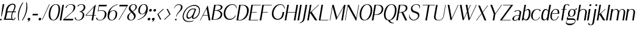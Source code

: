 SplineFontDB: 3.0
FontName: LoyalSansObliquev1.2
FullName: Loyal Sans Oblique
FamilyName: Loyal Sans
Weight: Regular
Copyright: Copyright (c) 2024, Emmet Blanchette
UComments: "2023-12-11: Created with FontForge (http://fontforge.org)"
Version: 001.200
ItalicAngle: 0
UnderlinePosition: -100
UnderlineWidth: 50
Ascent: 800
Descent: 200
InvalidEm: 0
LayerCount: 2
Layer: 0 0 "Back" 1
Layer: 1 0 "Fore" 0
XUID: [1021 65 -877688889 9584006]
FSType: 0
OS2Version: 0
OS2_WeightWidthSlopeOnly: 0
OS2_UseTypoMetrics: 1
CreationTime: 1702354516
ModificationTime: 1714174468
PfmFamily: 33
TTFWeight: 400
TTFWidth: 5
LineGap: 90
VLineGap: 0
OS2TypoAscent: 0
OS2TypoAOffset: 1
OS2TypoDescent: 0
OS2TypoDOffset: 1
OS2TypoLinegap: 90
OS2WinAscent: 0
OS2WinAOffset: 1
OS2WinDescent: 0
OS2WinDOffset: 1
HheadAscent: 0
HheadAOffset: 1
HheadDescent: 0
HheadDOffset: 1
OS2Vendor: 'PfEd'
Lookup: 4 0 1 "'liga' Standard Ligatures in Latin lookup 0" { "'liga' Standard Ligatures in Latin lookup 0-1"  } ['liga' ('DFLT' <'dflt' > 'latn' <'dflt' > ) ]
Lookup: 258 0 0 "'kern' Horizontal Kerning in Latin lookup 0" { "'kern' Horizontal Kerning in Latin lookup 0-1" [75,15,1] } ['kern' ('DFLT' <'dflt' > 'latn' <'dflt' > ) ]
MarkAttachClasses: 1
DEI: 91125
LangName: 1033 "" "" "" "" "" "" "" "" "" "" "" "" "" "Copyright (c) 2023, Emmet Blanchette (<URL|email>),+AAoA-with Reserved Font Name Loyal.+AAoACgAA-This Font Software is licensed under the SIL Open Font License, Version 1.1.+AAoA-This license is copied below, and is also available with a FAQ at:+AAoA-http://scripts.sil.org/OFL+AAoACgAK------------------------------------------------------------+AAoA-SIL OPEN FONT LICENSE Version 1.1 - 26 February 2007+AAoA------------------------------------------------------------+AAoACgAA-PREAMBLE+AAoA-The goals of the Open Font License (OFL) are to stimulate worldwide+AAoA-development of collaborative font projects, to support the font creation+AAoA-efforts of academic and linguistic communities, and to provide a free and+AAoA-open framework in which fonts may be shared and improved in partnership+AAoA-with others.+AAoACgAA-The OFL allows the licensed fonts to be used, studied, modified and+AAoA-redistributed freely as long as they are not sold by themselves. The+AAoA-fonts, including any derivative works, can be bundled, embedded, +AAoA-redistributed and/or sold with any software provided that any reserved+AAoA-names are not used by derivative works. The fonts and derivatives,+AAoA-however, cannot be released under any other type of license. The+AAoA-requirement for fonts to remain under this license does not apply+AAoA-to any document created using the fonts or their derivatives.+AAoACgAA-DEFINITIONS+AAoAIgAA-Font Software+ACIA refers to the set of files released by the Copyright+AAoA-Holder(s) under this license and clearly marked as such. This may+AAoA-include source files, build scripts and documentation.+AAoACgAi-Reserved Font Name+ACIA refers to any names specified as such after the+AAoA-copyright statement(s).+AAoACgAi-Original Version+ACIA refers to the collection of Font Software components as+AAoA-distributed by the Copyright Holder(s).+AAoACgAi-Modified Version+ACIA refers to any derivative made by adding to, deleting,+AAoA-or substituting -- in part or in whole -- any of the components of the+AAoA-Original Version, by changing formats or by porting the Font Software to a+AAoA-new environment.+AAoACgAi-Author+ACIA refers to any designer, engineer, programmer, technical+AAoA-writer or other person who contributed to the Font Software.+AAoACgAA-PERMISSION & CONDITIONS+AAoA-Permission is hereby granted, free of charge, to any person obtaining+AAoA-a copy of the Font Software, to use, study, copy, merge, embed, modify,+AAoA-redistribute, and sell modified and unmodified copies of the Font+AAoA-Software, subject to the following conditions:+AAoACgAA-1) Neither the Font Software nor any of its individual components,+AAoA-in Original or Modified Versions, may be sold by itself.+AAoACgAA-2) Original or Modified Versions of the Font Software may be bundled,+AAoA-redistributed and/or sold with any software, provided that each copy+AAoA-contains the above copyright notice and this license. These can be+AAoA-included either as stand-alone text files, human-readable headers or+AAoA-in the appropriate machine-readable metadata fields within text or+AAoA-binary files as long as those fields can be easily viewed by the user.+AAoACgAA-3) No Modified Version of the Font Software may use the Reserved Font+AAoA-Name(s) unless explicit written permission is granted by the corresponding+AAoA-Copyright Holder. This restriction only applies to the primary font name as+AAoA-presented to the users.+AAoACgAA-4) The name(s) of the Copyright Holder(s) or the Author(s) of the Font+AAoA-Software shall not be used to promote, endorse or advertise any+AAoA-Modified Version, except to acknowledge the contribution(s) of the+AAoA-Copyright Holder(s) and the Author(s) or with their explicit written+AAoA-permission.+AAoACgAA-5) The Font Software, modified or unmodified, in part or in whole,+AAoA-must be distributed entirely under this license, and must not be+AAoA-distributed under any other license. The requirement for fonts to+AAoA-remain under this license does not apply to any document created+AAoA-using the Font Software.+AAoACgAA-TERMINATION+AAoA-This license becomes null and void if any of the above conditions are+AAoA-not met.+AAoACgAA-DISCLAIMER+AAoA-THE FONT SOFTWARE IS PROVIDED +ACIA-AS IS+ACIA, WITHOUT WARRANTY OF ANY KIND,+AAoA-EXPRESS OR IMPLIED, INCLUDING BUT NOT LIMITED TO ANY WARRANTIES OF+AAoA-MERCHANTABILITY, FITNESS FOR A PARTICULAR PURPOSE AND NONINFRINGEMENT+AAoA-OF COPYRIGHT, PATENT, TRADEMARK, OR OTHER RIGHT. IN NO EVENT SHALL THE+AAoA-COPYRIGHT HOLDER BE LIABLE FOR ANY CLAIM, DAMAGES OR OTHER LIABILITY,+AAoA-INCLUDING ANY GENERAL, SPECIAL, INDIRECT, INCIDENTAL, OR CONSEQUENTIAL+AAoA-DAMAGES, WHETHER IN AN ACTION OF CONTRACT, TORT OR OTHERWISE, ARISING+AAoA-FROM, OUT OF THE USE OR INABILITY TO USE THE FONT SOFTWARE OR FROM+AAoA-OTHER DEALINGS IN THE FONT SOFTWARE." "http://scripts.sil.org/OFL"
Encoding: Custom
UnicodeInterp: none
NameList: AGL For New Fonts
DisplaySize: -96
AntiAlias: 1
FitToEm: 0
WidthSeparation: 150
WinInfo: 48 12 4
BeginPrivate: 0
EndPrivate
TeXData: 1 0 0 346030 173015 115343 441450 1048576 115343 783286 444596 497025 792723 393216 433062 380633 303038 157286 324010 404750 52429 2506097 1059062 262144
BeginChars: 89 89

StartChar: A
Encoding: 19 65 0
Width: 471
VWidth: 0
Flags: W
HStem: 0 21G<0 28.4171 357.322 430.24> 200.36 19.8398<133.978 320.888>
LayerCount: 2
Fore
SplineSet
133.977539062 220.200195312 m 1
 320.887695312 220.200195312 l 1
 274.747070312 481.870117188 l 2
 274.079101562 485.91015625 268.3828125 485.8203125 266.380859375 481.780273438 c 2
 133.977539062 220.200195312 l 1
324.4296875 616.75 m 2
 430.240234375 0 l 1
 360.959960938 0 l 1
 324.51953125 200.360351562 l 1
 123.979492188 200.360351562 l 1
 17.8203125 0 l 1
 0 0 l 1
 316.063476562 616.66015625 l 2
 318.051757812 620.620117188 323.748046875 620.709960938 324.4296875 616.75 c 2
EndSplineSet
EndChar

StartChar: B
Encoding: 20 66 1
Width: 454
VWidth: 0
Flags: W
HStem: 0.0400391 19.8604<67.959 182.527> 378.78 19.8701<134.743 236.376> 599.78 19.8994<170.208 307.956>
LayerCount: 2
Fore
SplineSet
170.217773438 599.780273438 m 1
 170.208007812 599.780273438 l 1
 134.743164062 398.650390625 l 1
 166.072265625 398.650390625 l 2
 268.0625 398.650390625 369.576171875 432.129882812 382.095703125 503.129882812 c 0
 395.905273438 581.450195312 288.377929688 599.780273438 236.827148438 599.780273438 c 2
 170.217773438 599.780273438 l 1
99.2880859375 19.900390625 m 0
 258.938476562 19.900390625 357.731445312 109.51953125 373.569335938 199.33984375 c 0
 390.04296875 292.76953125 305.088867188 378.780273438 162.568359375 378.780273438 c 0
 150.168945312 378.780273438 131.239257812 378.780273438 131.239257812 378.780273438 c 1
 67.958984375 19.900390625 l 1
 67.958984375 19.900390625 91.458984375 19.900390625 99.2880859375 19.900390625 c 0
251.30859375 389.549804688 m 1
 335.217773438 389.549804688 461.875976562 333.790039062 438.848632812 203.139648438 c 0
 432.611328125 167.76953125 418.928710938 116.990234375 372.807617188 75.080078125 c 0
 326.674804688 33.08984375 232.026367188 0.0400390625 95.796875 0.0400390625 c 2
 0.0068359375 0.0400390625 l 1
 109.266601562 619.6796875 l 1
 276.65625 619.6796875 l 2
 373.216796875 619.6796875 462.6171875 593.259765625 447.426757812 507.110351562 c 0
 431.098632812 414.509765625 315.337890625 389.549804688 251.30859375 389.549804688 c 1
EndSplineSet
EndChar

StartChar: C
Encoding: 21 67 2
Width: 575
VWidth: 0
Flags: W
HStem: 607.89 25.6299<333.942 479.788>
LayerCount: 2
Fore
SplineSet
55.0087890625 311.969726562 m 0
 90.3818359375 512.580078125 234.037109375 633.51953125 403.666992188 633.51953125 c 0
 516.796875 633.51953125 589.568359375 576.650390625 584.139648438 457.559570312 c 1
 584.139648438 457.559570312 574.900390625 455.919921875 570.89453125 455.150390625 c 0
 562.840820312 556.58984375 505.45703125 607.889648438 404.517578125 607.889648438 c 0
 263.086914062 607.889648438 144.915039062 455.3203125 120.275390625 315.580078125 c 0
 97.0615234375 183.9296875 155.861328125 81.6201171875 216.896484375 41.7802734375 c 0
 277.581054688 1.9404296875 418.747070312 17.33984375 484.760742188 106.23046875 c 0
 493.579101562 118.190429688 506.85546875 141.759765625 515.700195312 163.620117188 c 1
 539.709960938 163.620117188 l 1
 525.553710938 113.110351562 495.41796875 69.580078125 447.419921875 35.5 c 0
 315.626953125 -58.0302734375 163.120117188 -9.41015625 105.1328125 64.330078125 c 0
 58.1171875 124.129882812 37.3935546875 212.0703125 55.0087890625 311.969726562 c 0
EndSplineSet
EndChar

StartChar: D
Encoding: 22 68 3
Width: 508
VWidth: 0
Flags: W
HStem: 0 19.8604<67.9717 189.679> 599.78 19.8994<170.228 298.457>
LayerCount: 2
Fore
SplineSet
132.952148438 19.8603515625 m 2
 269.1015625 19.8603515625 397.7421875 171 423.368164062 316.280273438 c 0
 455.630859375 499.25 367.23828125 599.780273438 235.208007812 599.780273438 c 2
 170.227539062 599.780273438 l 1
 67.9716796875 19.8603515625 l 1
 132.952148438 19.8603515625 l 2
238.716796875 619.6796875 m 2
 467.046875 619.6796875 522.655273438 479.650390625 497.940429688 339.540039062 c 0
 476.041015625 215.33984375 423.376953125 130.48046875 356.40234375 76.6904296875 c 0
 289.411132812 22.8095703125 208.280273438 0 129.440429688 0 c 2
 0 0 l 1
 109.266601562 619.6796875 l 1
 238.716796875 619.6796875 l 2
EndSplineSet
EndChar

StartChar: E
Encoding: 23 69 4
Width: 449
VWidth: 0
Flags: W
HStem: 0 19.8799<67.9648 386.18> 321.89 19.8799<124.724 325.367> 599.8 19.8799<170.221 493.32>
LayerCount: 2
Fore
SplineSet
67.96484375 19.8798828125 m 1
 393.043945312 19.8798828125 l 1
 386.1796875 0 l 1
 0 0 l 1
 109.266601562 619.6796875 l 1
 495.446289062 619.6796875 l 1
 493.3203125 599.799804688 l 1
 170.220703125 599.799804688 l 1
 124.723632812 341.76953125 l 1
 328.873046875 341.76953125 l 1
 325.3671875 321.889648438 l 1
 121.217773438 321.889648438 l 1
 67.96484375 19.8798828125 l 1
EndSplineSet
EndChar

StartChar: F
Encoding: 24 70 5
Width: 446
VWidth: 0
Flags: W
HStem: 0 21G<0 67.9865> 321.89 19.8799<124.724 325.367> 599.8 19.8799<170.221 495.3>
LayerCount: 2
Fore
SplineSet
495.446289062 619.6796875 m 1
 495.299804688 599.799804688 l 1
 170.220703125 599.799804688 l 1
 124.723632812 341.76953125 l 1
 328.873046875 341.76953125 l 1
 325.3671875 321.889648438 l 1
 121.217773438 321.889648438 l 1
 64.4599609375 0 l 1
 0 0 l 1
 109.266601562 619.6796875 l 1
 495.446289062 619.6796875 l 1
EndSplineSet
Kerns2: 9 -73 "'kern' Horizontal Kerning in Latin lookup 0-1" 23 -14 "'kern' Horizontal Kerning in Latin lookup 0-1" 43 -110 "'kern' Horizontal Kerning in Latin lookup 0-1" 45 -100 "'kern' Horizontal Kerning in Latin lookup 0-1" 47 -104 "'kern' Horizontal Kerning in Latin lookup 0-1" 51 0 "'kern' Horizontal Kerning in Latin lookup 0-1" 52 -68 "'kern' Horizontal Kerning in Latin lookup 0-1" 57 -99 "'kern' Horizontal Kerning in Latin lookup 0-1" 63 -62 "'kern' Horizontal Kerning in Latin lookup 0-1"
EndChar

StartChar: G
Encoding: 25 71 6
Width: 573
VWidth: 0
Flags: W
HStem: 607.97 25.5498<331.071 465.908>
VStem: 561.394 13<446.12 475.825>
LayerCount: 2
Fore
SplineSet
561.393554688 444.139648438 m 1
 546.280273438 563.780273438 483.041015625 607.959960938 398.751953125 607.969726562 c 0
 243.87109375 607.969726562 141.563476562 423.490234375 121.005859375 306.900390625 c 0
 98.232421875 177.75 151.912109375 80.08984375 214.421875 39.8203125 c 0
 274.288085938 1.1796875 376.388671875 13.66015625 436.922851562 103.23046875 c 0
 458.08984375 134.459960938 469.873046875 181.26953125 474.515625 207.599609375 c 2
 492.310546875 308.009765625 l 1
 557.270507812 308.009765625 l 1
 539.475585938 207.599609375 l 2
 523.696289062 118.110351562 486.83203125 68.1201171875 440.568359375 33.6201171875 c 0
 380.752929688 -10.8701171875 309.293945312 -16.0302734375 282.444335938 -16.0302734375 c 0
 232.274414062 -16.0302734375 158.565429688 -2.6904296875 104.740234375 61.9296875 c 0
 57.1162109375 119.240234375 38.052734375 205.370117188 55.3330078125 303.370117188 c 0
 72.720703125 401.98046875 123.440429688 499.809570312 191.103515625 556.599609375 c 0
 277.126953125 628.700195312 349.307617188 633.51953125 403.59765625 633.51953125 c 0
 500.827148438 633.51953125 581.375 569.139648438 574.393554688 446.120117188 c 1
 574.393554688 446.120117188 566.795898438 445 561.393554688 444.139648438 c 1
EndSplineSet
EndChar

StartChar: H
Encoding: 26 72 7
Width: 517
VWidth: 0
Flags: W
HStem: 0 21G<0 67.9972 375.431 443.507> 318.45 19.8799<124.127 431.582> 599.68 20G<105.74 173.737 481.171 549.247>
LayerCount: 2
Fore
SplineSet
549.247070312 619.6796875 m 1
 439.98046875 0 l 1
 375.430664062 0 l 1
 431.58203125 318.450195312 l 1
 120.622070312 318.450195312 l 1
 64.470703125 0 l 1
 0 0 l 1
 109.266601562 619.6796875 l 1
 173.737304688 619.6796875 l 1
 124.126953125 338.330078125 l 1
 435.086914062 338.330078125 l 1
 484.697265625 619.6796875 l 1
 549.247070312 619.6796875 l 1
EndSplineSet
EndChar

StartChar: I
Encoding: 27 73 8
Width: 137
VWidth: 0
Flags: W
HStem: 0 21G<0 68.0764> 599.68 20G<105.74 173.816>
VStem: 0 173.816
LayerCount: 2
Fore
SplineSet
0 0 m 1
 109.266601562 619.6796875 l 1
 173.81640625 619.6796875 l 1
 64.5498046875 0 l 1
 0 0 l 1
EndSplineSet
EndChar

StartChar: J
Encoding: 28 74 9
Width: 267
VWidth: 0
Flags: W
HStem: -141.09 19.6299<-34.0479 -12.3398> 599.68 20G<204.74 272.816>
VStem: -34.0684 306.885
LayerCount: 2
Fore
SplineSet
-34.068359375 -141.08984375 m 1
 -34.0478515625 -121.459960938 l 1
 63.49609375 -90.080078125 96.96484375 -11.5400390625 107.208007812 46.5498046875 c 2
 208.266601562 619.6796875 l 1
 272.81640625 619.6796875 l 1
 180.86328125 98.1904296875 l 2
 174.670898438 63.0703125 168.051757812 33.8095703125 160.794921875 8.759765625 c 0
 139.926757812 -63.1904296875 74.10546875 -109.419921875 -34.068359375 -141.08984375 c 1
EndSplineSet
EndChar

StartChar: K
Encoding: 29 75 10
Width: 474
VWidth: 0
Flags: W
HStem: 0 21G<0 67.9865 312.532 411.909> 599.68 20G<105.74 173.727 438.503 487.956>
LayerCount: 2
Fore
SplineSet
180.50390625 344.26953125 m 1
 411.909179688 0 l 1
 326.359375 0 l 1
 117.682617188 301.83984375 l 1
 64.4599609375 0 l 1
 0 0 l 1
 109.266601562 619.6796875 l 1
 173.7265625 619.6796875 l 1
 119.913085938 314.490234375 l 1
 460.845703125 619.6796875 l 1
 487.956054688 619.6796875 l 1
 180.50390625 344.26953125 l 1
EndSplineSet
EndChar

StartChar: L
Encoding: 30 76 11
Width: 440
VWidth: 0
Flags: W
HStem: 0 19.8799<67.9648 386.18> 599.68 20G<105.74 173.727>
LayerCount: 2
Fore
SplineSet
393.043945312 19.8798828125 m 1
 386.1796875 0 l 1
 0 0 l 1
 109.266601562 619.6796875 l 1
 173.7265625 619.6796875 l 1
 67.96484375 19.8798828125 l 1
 393.043945312 19.8798828125 l 1
EndSplineSet
EndChar

StartChar: M
Encoding: 31 77 12
Width: 618
VWidth: 0
Flags: W
HStem: 0 21G<-0.480469 22.8361 472.45 540.523> 599.68 20G<105.26 167.118 583.311 646.267>
LayerCount: 2
Fore
SplineSet
622.861328125 487.400390625 m 1
 537 0 l 1
 472.450195312 0 l 1
 566.58203125 534.299804688 l 1
 262.610351562 12.650390625 l 1
 113.703125 535.330078125 l 1
 19.3095703125 0 l 1
 -0.48046875 0 l 1
 108.786132812 619.6796875 l 1
 161.456054688 619.6796875 l 1
 303.103515625 119.290039062 l 1
 594.9765625 619.6796875 l 1
 646.266601562 619.6796875 l 1
 622.861328125 487.400390625 l 1
EndSplineSet
EndChar

StartChar: N
Encoding: 32 78 13
Width: 550
VWidth: 0
Flags: W
HStem: 0 21G<-0.270508 23.0568> 599.68 20G<105.47 179.206 550.95 574.267>
LayerCount: 2
Fore
SplineSet
554.4765625 619.6796875 m 1
 574.266601562 619.6796875 l 1
 463.467773438 -8.6904296875 l 1
 443.84765625 -8.6904296875 l 1
 118.962890625 563.91015625 l 1
 19.5302734375 0 l 1
 -0.2705078125 0 l 1
 108.99609375 619.6796875 l 1
 167.866210938 619.6796875 l 1
 462.768554688 99.580078125 l 1
 554.4765625 619.6796875 l 1
EndSplineSet
EndChar

StartChar: O
Encoding: 33 79 14
Width: 550
VWidth: 0
Flags: W
HStem: -16.0596 21.0791<214.1 308.876> 613.15 20.3691<309.173 405.641>
LayerCount: 2
Fore
SplineSet
363.916992188 633.51953125 m 0
 537.747070312 633.51953125 588.330078125 491.530273438 556.239257812 309.58984375 c 0
 536.219726562 196.049804688 463.5078125 -16.0595703125 241.818359375 -16.0595703125 c 0
 60.568359375 -16.0595703125 31.2890625 161.91015625 57.3291015625 309.58984375 c 0
 79.33984375 434.419921875 163.537109375 633.51953125 363.916992188 633.51953125 c 0
122.56640625 306.91015625 m 0
 94.9482421875 150.280273438 138.235351562 5.01953125 263.724609375 5.01953125 c 0
 358.3046875 5.01953125 462.1328125 148.490234375 490.06640625 306.91015625 c 0
 518.850585938 470.150390625 478.905273438 613.150390625 358.115234375 613.150390625 c 0
 233.025390625 613.150390625 147.864257812 450.379882812 122.56640625 306.91015625 c 0
EndSplineSet
EndChar

StartChar: P
Encoding: 34 80 15
Width: 447
VWidth: 0
Flags: W
HStem: 0 21G<0 67.9865> 221.36 19.6992<106.995 232.682> 599.39 20.29<170.179 306.535>
LayerCount: 2
Fore
SplineSet
170.178710938 599.389648438 m 1
 106.995117188 241.059570312 l 1
 147.805664062 241.059570312 l 2
 325.185546875 241.059570312 387.958007812 342.129882812 401.748046875 420.33984375 c 0
 416.364257812 503.23046875 368.848632812 599.389648438 244.678710938 599.389648438 c 2
 170.178710938 599.389648438 l 1
463.216796875 504.780273438 m 0
 486.41015625 437.650390625 455.306640625 348.139648438 408.28515625 301.5703125 c 0
 330.91796875 224.969726562 268.052734375 221.360351562 135.512695312 221.360351562 c 2
 103.4921875 221.360351562 l 1
 64.4599609375 0 l 1
 0 0 l 1
 109.266601562 619.6796875 l 1
 242.666992188 619.6796875 l 2
 329.157226562 619.6796875 425.321289062 614.4296875 463.216796875 504.780273438 c 0
EndSplineSet
EndChar

StartChar: Q
Encoding: 35 81 16
Width: 557
VWidth: 0
Flags: W
HStem: -141.12 13.6904<433.044 451.646> -16.0498 20.3096<212.939 227.312> 613.17 20.3496<306.613 403.168>
LayerCount: 2
Fore
SplineSet
119.912109375 307.169921875 m 0
 92.267578125 150.389648438 135.470703125 4.259765625 261.0703125 4.259765625 c 0
 355.720703125 4.259765625 459.784179688 148.610351562 487.7421875 307.169921875 c 0
 516.55078125 470.549804688 476.48828125 613.169921875 355.587890625 613.169921875 c 0
 230.377929688 613.169921875 145.231445312 450.759765625 119.912109375 307.169921875 c 0
288.110351562 -12.8701171875 m 1
 317.451171875 -87.330078125 368.099609375 -105.4296875 457.0703125 -127.4296875 c 1
 454.8984375 -132.940429688 451.646484375 -141.120117188 451.646484375 -141.120117188 c 1
 338.9765625 -141.120117188 249.176757812 -117.870117188 224.83984375 -16.0498046875 c 1
 56.091796875 -7.7001953125 29.27734375 166.040039062 54.6279296875 309.809570312 c 0
 76.6669921875 434.799804688 160.806640625 633.51953125 361.426757812 633.51953125 c 0
 535.336914062 633.51953125 586.086914062 491.91015625 553.977539062 309.809570312 c 0
 535.506835938 205.059570312 471.454101562 13.75 288.110351562 -12.8701171875 c 1
EndSplineSet
EndChar

StartChar: R
Encoding: 36 82 17
Width: 504
VWidth: 0
Flags: W
HStem: 0 21G<0 67.9865 359.244 447.971> 312.41 18.0596<122.741 212.066> 599.34 20.3301<170.15 314.093>
LayerCount: 2
Fore
SplineSet
122.741210938 330.469726562 m 1
 163.62109375 330.469726562 l 2
 313.380859375 330.469726562 376.724609375 381.25 391.444335938 464.73046875 c 0
 406.05859375 547.610351562 351.110351562 599.33984375 244.6796875 599.33984375 c 2
 170.150390625 599.33984375 l 1
 122.741210938 330.469726562 l 1
289.888671875 322.740234375 m 1
 447.970703125 0 l 1
 369.310546875 0 l 1
 212.06640625 312.41015625 l 1
 182.138671875 310.610351562 119.258789062 310.780273438 119.258789062 310.780273438 c 1
 64.4599609375 0 l 1
 0 0 l 1
 109.264648438 619.669921875 l 1
 242.665039062 619.669921875 l 2
 329.165039062 619.669921875 437.135742188 622.849609375 457.41015625 519.66015625 c 0
 481.66796875 396.580078125 350.149414062 333.0703125 289.888671875 322.740234375 c 1
EndSplineSet
EndChar

StartChar: S
Encoding: 37 83 18
Width: 475
VWidth: 0
Flags: W
HStem: -16.0703 24.8799<164.632 277.378> 613.63 19.8896<264.795 380.362>
VStem: 33.5479 16.6074<141.655 217.093>
LayerCount: 2
Fore
SplineSet
445.997070312 159.629882812 m 0
 427.5390625 54.9501953125 319.036132812 -16.0703125 215.985351562 -16.0703125 c 0
 120.9453125 -16.0703125 61.5927734375 37.3896484375 33.5478515625 107.290039062 c 1
 31.451171875 166.690429688 38.2861328125 217.129882812 38.2861328125 217.129882812 c 1
 38.2861328125 217.129882812 46.4814453125 217.73046875 51.5478515625 218.16015625 c 1
 51.068359375 211.530273438 49.873046875 195 50.1552734375 185.879882812 c 0
 53.5869140625 88.169921875 139.623046875 8.8095703125 218.473632812 8.8095703125 c 0
 278.733398438 8.8095703125 379.328125 56.9296875 394.811523438 144.740234375 c 0
 408.745117188 223.759765625 356.473632812 258.799804688 252.966796875 286.950195312 c 0
 121.96484375 322.669921875 90.650390625 387.75 107.87890625 485.459960938 c 0
 122.1015625 566.120117188 215.676757812 633.51953125 325.526367188 633.51953125 c 0
 405.236328125 633.51953125 433.005859375 616.219726562 471.225585938 577.650390625 c 1
 480.123046875 540.719726562 466.345703125 467.459960938 466.345703125 467.459960938 c 1
 466.345703125 467.459960938 457.813476562 466.4296875 452.546875 465.8203125 c 1
 452.963867188 470.120117188 453.639648438 479.849609375 453.807617188 488.629882812 c 0
 456.13671875 597.450195312 364.728515625 613.629882812 326.508789062 613.629882812 c 0
 256.518554688 613.629882812 177.495117188 577.990234375 163.424804688 498.190429688 c 0
 151.888671875 432.76953125 180.684570312 378.360351562 278.08203125 350.73046875 c 0
 403.18359375 315.1796875 466.836914062 277.8203125 445.997070312 159.629882812 c 0
EndSplineSet
EndChar

StartChar: T
Encoding: 38 84 19
Width: 558
VWidth: 0
Flags: W
HStem: 0 21G<219.899 287.897> 599.89 19.79<109.267 325.676 390.146 609.956>
LayerCount: 2
Fore
SplineSet
613.446289062 619.6796875 m 5
 609.956054688 599.889648438 l 5
 390.146484375 599.889648438 l 5
 284.370117188 0 l 5
 219.899414062 0 l 5
 325.67578125 599.889648438 l 5
 105.776367188 599.889648438 l 5
 109.266601562 619.6796875 l 5
 613.446289062 619.6796875 l 5
EndSplineSet
Kerns2: 0 -127 "'kern' Horizontal Kerning in Latin lookup 0-1" 21 -5 "'kern' Horizontal Kerning in Latin lookup 0-1" 43 -116 "'kern' Horizontal Kerning in Latin lookup 0-1" 45 -128 "'kern' Horizontal Kerning in Latin lookup 0-1" 46 -130 "'kern' Horizontal Kerning in Latin lookup 0-1" 47 -121 "'kern' Horizontal Kerning in Latin lookup 0-1" 49 -93 "'kern' Horizontal Kerning in Latin lookup 0-1" 50 1 "'kern' Horizontal Kerning in Latin lookup 0-1" 51 6 "'kern' Horizontal Kerning in Latin lookup 0-1" 57 -127 "'kern' Horizontal Kerning in Latin lookup 0-1" 59 -149 "'kern' Horizontal Kerning in Latin lookup 0-1" 60 -81 "'kern' Horizontal Kerning in Latin lookup 0-1" 61 -112 "'kern' Horizontal Kerning in Latin lookup 0-1" 64 -115 "'kern' Horizontal Kerning in Latin lookup 0-1" 67 -107 "'kern' Horizontal Kerning in Latin lookup 0-1"
EndChar

StartChar: U
Encoding: 39 85 20
Width: 473
VWidth: 0
Flags: W
HStem: -16.0703 17.3799<162.105 276.222> 599.68 19.9902G<105.734 173.725 484.93 508.257>
LayerCount: 2
Fore
SplineSet
488.466796875 619.6796875 m 1
 508.256835938 619.6796875 l 1
 429.420898438 172.580078125 l 2
 407.522460938 48.3896484375 339.185546875 -16.0703125 201.135742188 -16.0703125 c 0
 81.24609375 -16.0703125 5.484375 31.6103515625 29.9453125 170.33984375 c 2
 109.264648438 619.669921875 l 1
 173.724609375 619.669921875 l 1
 94.0849609375 168.009765625 l 2
 71.7158203125 41.150390625 138.360351562 1.3095703125 215.30078125 1.3095703125 c 0
 285.959960938 1.3095703125 384.55078125 30.400390625 409.619140625 172.5703125 c 2
 488.45703125 619.6796875 l 1
 488.466796875 619.6796875 l 1
EndSplineSet
EndChar

StartChar: V
Encoding: 40 86 21
Width: 500
VWidth: 0
Flags: W
HStem: 599.68 20G<109.267 181.824 527.054 557.407>
LayerCount: 2
Fore
SplineSet
536.2265625 619.6796875 m 1
 557.407226562 619.6796875 l 1
 264.826171875 -16.0703125 l 1
 222.396484375 -16.0703125 l 1
 109.266601562 619.6796875 l 1
 178.296875 619.6796875 l 1
 277.69921875 55.9697265625 l 1
 536.2265625 619.6796875 l 1
EndSplineSet
EndChar

StartChar: W
Encoding: 41 87 22
Width: 747
VWidth: 0
Flags: W
HStem: 599.68 20G<109.267 181.9 347.657 423.166 525.387 555.847 766.221 796.477>
LayerCount: 2
Fore
SplineSet
775.396484375 619.6796875 m 1
 796.4765625 619.6796875 l 1
 503.90625 -16.0703125 l 1
 461.56640625 -16.0703125 l 1
 407.990234375 299.440429688 l 1
 264.842773438 -15.98046875 l 1
 222.413085938 -15.98046875 l 1
 109.266601562 619.6796875 l 1
 178.376953125 619.6796875 l 1
 277.6875 55.9599609375 l 1
 401.974609375 331.280273438 l 1
 347.657226562 619.6796875 l 1
 420.376953125 619.6796875 l 1
 448.201171875 420.190429688 l 1
 533.987304688 619.6796875 l 1
 555.846679688 619.6796875 l 1
 454.28125 388.259765625 l 1
 516.779296875 55.9697265625 l 1
 775.396484375 619.6796875 l 1
EndSplineSet
EndChar

StartChar: X
Encoding: 42 88 23
Width: 493
VWidth: 0
Flags: W
HStem: 0 21G<24.5205 63.4383 363.563 447.25> 599.68 19.8301G<109.236 192.923 478.755 517.627>
LayerCount: 2
Fore
SplineSet
493.796875 619.6796875 m 1
 517.626953125 619.6796875 l 1
 303.456054688 339.009765625 l 1
 447.25 0 l 1
 372.049804688 0 l 1
 255.103515625 275.58984375 l 1
 48.4404296875 0 l 1
 24.5205078125 0 l 1
 247.884765625 292.719726562 l 1
 109.236328125 619.509765625 l 1
 184.436523438 619.509765625 l 1
 295.9765625 356.650390625 l 1
 493.796875 619.6796875 l 1
EndSplineSet
EndChar

StartChar: Y
Encoding: 43 89 24
Width: 518
VWidth: 0
Flags: W
HStem: 0 21G<207.5 275.576> 599.68 20G<109.267 190.839 552.859 590.546>
LayerCount: 2
Fore
SplineSet
567.736328125 619.6796875 m 1
 590.545898438 619.6796875 l 1
 316.272460938 250.799804688 l 1
 272.049804688 0 l 1
 207.5 0 l 1
 251.267578125 248.219726562 l 1
 109.266601562 619.6796875 l 1
 183.196289062 619.6796875 l 1
 313.698242188 278.169921875 l 1
 567.736328125 619.6796875 l 1
EndSplineSet
EndChar

StartChar: Z
Encoding: 44 90 25
Width: 477
VWidth: 0
Flags: W
HStem: 0 19.7998<63.6514 417.34> 599.89 19.79<109.267 431.706>
LayerCount: 2
Fore
SplineSet
420.831054688 19.7998046875 m 1
 417.33984375 0 l 1
 -15.3203125 0 l 1
 -11.8603515625 19.6201171875 l 1
 431.706054688 599.889648438 l 1
 105.776367188 599.889648438 l 1
 109.266601562 619.6796875 l 1
 521.696289062 619.6796875 l 1
 63.6513671875 19.7998046875 l 1
 420.831054688 19.7998046875 l 1
EndSplineSet
EndChar

StartChar: comma
Encoding: 2 44 26
Width: 166
VWidth: 0
Flags: W
HStem: -16.0498 108.1<23.5985 74.6841>
VStem: 6.7002 108.1
LayerCount: 2
Fore
SplineSet
114.799804688 38 m 0
 111.279296875 18.0302734375 108.989257812 7.48046875 98.865234375 -12.16015625 c 0
 84.2958984375 -40.349609375 53.2216796875 -55.23046875 17.0087890625 -73.73046875 c 1
 15.396484375 -69.150390625 12.4365234375 -60.9296875 10.5048828125 -55.66015625 c 1
 17.4541015625 -52.5498046875 28.1689453125 -47.7001953125 30.05078125 -46.83984375 c 0
 43.2734375 -40.5302734375 63.43359375 -26.6904296875 75.0390625 -10.9501953125 c 1
 67.474609375 -14.150390625 59.439453125 -16.0498046875 51.2197265625 -16.0498046875 c 0
 21.3896484375 -16.0498046875 1.4384765625 8.16015625 6.7001953125 38 c 0
 11.9619140625 67.83984375 40.4404296875 92.0498046875 70.2802734375 92.0498046875 c 0
 100.120117188 92.0498046875 120.059570312 67.830078125 114.799804688 38 c 0
EndSplineSet
EndChar

StartChar: hyphen
Encoding: 3 45 27
Width: 276
VWidth: 0
Flags: W
HStem: 183.729 64.5703<43.7822 248.666>
VStem: 32.3965 227.655
LayerCount: 2
Fore
SplineSet
43.7822265625 248.298828125 m 5
 260.051757812 248.298828125 l 5
 248.666015625 183.728515625 l 5
 32.396484375 183.728515625 l 5
 43.7822265625 248.298828125 l 5
EndSplineSet
EndChar

StartChar: period
Encoding: 4 46 28
Width: 162
VWidth: 0
Flags: W
HStem: -16.0596 108.119<23.5899 97.9294>
VStem: 6.7002 108.119<0.700543 75.2953>
LayerCount: 2
Fore
SplineSet
70.2919921875 92.0595703125 m 0
 100.15234375 92.0595703125 120.083007812 67.849609375 114.819335938 38 c 0
 109.5546875 8.1396484375 81.087890625 -16.0595703125 51.2275390625 -16.0595703125 c 0
 21.3671875 -16.0595703125 1.435546875 8.1396484375 6.7001953125 38 c 0
 11.9658203125 67.8603515625 40.431640625 92.0595703125 70.2919921875 92.0595703125 c 0
EndSplineSet
EndChar

StartChar: slash
Encoding: 5 47 29
Width: 231
VWidth: 0
Flags: W
HStem: 613.52 20G<285.02 297.666>
VStem: -1.49707 313.747
LayerCount: 2
Fore
SplineSet
-1.4970703125 -10.9296875 m 1
 294.196289062 633.51953125 l 1
 301.134765625 631.129882812 312.25 627.190429688 312.25 627.190429688 c 1
 16.16796875 -16.0595703125 l 1
 9.2431640625 -14.099609375 -1.4970703125 -10.9296875 -1.4970703125 -10.9296875 c 1
EndSplineSet
EndChar

StartChar: zero
Encoding: 6 48 30
Width: 510
VWidth: 0
Flags: W
HStem: -16.0801 19.8604<196.202 279.373> 613.66 19.8496<287.735 384.336>
LayerCount: 2
Fore
SplineSet
503.891601562 318.849609375 m 0
 470.484375 129.389648438 391.116210938 -16.0703125 237.344726562 -16.080078125 c 0
 81.8154296875 -16.080078125 20.6640625 117.190429688 55.41796875 314.290039062 c 0
 97.099609375 550.6796875 218.745117188 633.509765625 349.71484375 633.509765625 c 0
 463.015625 633.509765625 546.533203125 560.6796875 503.891601562 318.849609375 c 0
121.353515625 321.98046875 m 0
 88.4931640625 135.620117188 149.787109375 3.7802734375 233.727539062 3.7802734375 c 0
 316.647460938 3.7802734375 399.630859375 93.919921875 439.293945312 318.860351562 c 0
 465.745117188 468.870117188 456.78515625 613.66015625 339.844726562 613.66015625 c 0
 217.044921875 613.66015625 148.3125 474.870117188 121.353515625 321.98046875 c 0
EndSplineSet
EndChar

StartChar: one
Encoding: 7 49 31
Width: 145
VWidth: 0
Flags: W
HStem: 0 21G<0 68.0764> 599.68 20G<105.74 173.816>
VStem: 0 173.816
LayerCount: 2
Fore
SplineSet
0 0 m 1
 109.266601562 619.6796875 l 1
 173.81640625 619.6796875 l 1
 64.5498046875 0 l 1
 0 0 l 1
EndSplineSet
EndChar

StartChar: two
Encoding: 8 50 32
Width: 457
VWidth: 0
Flags: W
HStem: 0 64.5498<49.5225 386.7> 614.16 19.3496<240.17 353.311>
VStem: 87.8125 38.4658<497.189 536.784>
LayerCount: 2
Fore
SplineSet
87.8125 498.009765625 m 5
 106.556640625 568.75 197.807617188 633.51953125 310.525390625 633.509765625 c 4
 414.235351562 633.509765625 506.322265625 597.879882812 487.049804688 488.580078125 c 4
 471.921875 402.780273438 396.60546875 343.650390625 352.188476562 308.450195312 c 6
 49.5224609375 64.5498046875 l 5
 414.322265625 64.3798828125 l 5
 386.700195312 0 l 5
 -8.330078125 0 l 5
 0.1689453125 48.2001953125 l 5
 264.680664062 261.219726562 l 6
 300.709960938 290.8203125 345.561523438 323.610351562 368.618164062 353.8203125 c 4
 392.241210938 384.799804688 405.21484375 413.459960938 417.87109375 485.240234375 c 4
 435.9453125 587.740234375 361.43359375 614.16015625 292.663085938 614.16015625 c 4
 222.403320312 614.16015625 147.970703125 581.139648438 126.278320312 493.5 c 5
 87.8125 498.009765625 l 5
EndSplineSet
EndChar

StartChar: three
Encoding: 9 51 33
Width: 424
VWidth: 0
Flags: W
HStem: -16.0703 19.8398<103.132 221.01> 613.72 19.79<226.399 333.576>
VStem: 17.9922 46.9873<26.2923 95.4502>
LayerCount: 2
Fore
SplineSet
64.9794921875 95.4501953125 m 5
 45.92578125 15.1201171875 117.307617188 3.7900390625 162.814453125 3.76953125 c 4
 278.344726562 3.76953125 327.255859375 104.950195312 339.498046875 174.379882812 c 4
 360.697265625 294.610351562 274.227539062 324.950195312 212.2578125 324.950195312 c 5
 215.795898438 345.01953125 l 5
 287.935546875 345.01953125 372.231445312 421.16015625 381.658203125 474.620117188 c 4
 401.674804688 588.139648438 340.666015625 613.719726562 280.6953125 613.719726562 c 4
 218.536132812 613.719726562 175.629882812 582.26953125 160.657226562 545.110351562 c 5
 120.778320312 554.98046875 l 5
 152.920898438 611.370117188 226.184570312 633.509765625 283.28515625 633.509765625 c 4
 410.044921875 633.509765625 463.73046875 573.709960938 447.13671875 479.599609375 c 4
 433.563476562 402.620117188 349.430664062 333.139648438 284.05078125 333.139648438 c 5
 343.840820312 333.139648438 422.048828125 276.240234375 405.044921875 179.809570312 c 4
 374.596679688 7.1298828125 216.35546875 -16.0703125 167.74609375 -16.0703125 c 4
 58.0859375 -16.0703125 4.302734375 39.76953125 17.9921875 102.040039062 c 5
 64.9794921875 95.4501953125 l 5
EndSplineSet
EndChar

StartChar: four
Encoding: 10 52 34
Width: 460
VWidth: 0
Flags: W
HStem: 0 21G<280.06 348.136> 185.99 19.8594<61.8564 312.854 380.91 455.814> 599.68 20G<420.331 453.876>
LayerCount: 2
Fore
SplineSet
316.356445312 205.849609375 m 1
 372.583984375 524.73046875 l 1
 61.8564453125 205.849609375 l 1
 316.356445312 205.849609375 l 1
380.91015625 205.870117188 m 1
 459.3203125 205.870117188 l 1
 457.635742188 196.3203125 455.814453125 185.990234375 455.814453125 185.990234375 c 1
 377.404296875 185.990234375 l 1
 344.609375 0 l 1
 280.059570312 0 l 1
 312.854492188 185.990234375 l 1
 32.794921875 185.990234375 l 1
 36.2548828125 205.610351562 l 1
 36.470703125 205.870117188 l 1
 439.826171875 619.6796875 l 1
 453.875976562 619.6796875 l 1
 380.91015625 205.870117188 l 1
EndSplineSet
EndChar

StartChar: five
Encoding: 11 53 35
Width: 457
VWidth: 0
Flags: W
HStem: -16.0703 19.79<106.923 233.558> 388.22 20.0498<131.629 286.347> 555.04 64.6396<138.527 435.657>
LayerCount: 2
Fore
SplineSet
208.731445312 354.639648438 m 5
 208.545898438 354.549804688 208.345703125 354.379882812 208.056640625 354.209960938 c 5
 208.146484375 354.209960938 208.162109375 354.299804688 208.17578125 354.379882812 c 4
 208.352539062 354.469726562 208.551757812 354.639648438 208.731445312 354.639648438 c 5
64.8544921875 90.4296875 m 5
 56.7265625 25.2197265625 104.0078125 3.73046875 167.3359375 3.7197265625 c 4
 296.275390625 3.7197265625 348.255859375 86.1796875 371.264648438 216.669921875 c 4
 399.75390625 378.240234375 265.342773438 388.219726562 212.0625 388.219726562 c 4
 161.623046875 388.219726562 129.560546875 381.169921875 84.30078125 360.25 c 5
 130.045898438 619.6796875 l 5
 463.236328125 619.6796875 l 5
 435.657226562 555.040039062 l 5
 138.52734375 555.040039062 l 5
 109.703125 391.5703125 l 5
 146.1015625 405.169921875 182.5390625 408.26953125 225.579101562 408.26953125 c 4
 292.2890625 408.26953125 471.279296875 387.009765625 440.211914062 210.8203125 c 4
 410.20703125 40.650390625 265.416015625 -16.0703125 163.845703125 -16.0703125 c 4
 67.8154296875 -16.0703125 11.349609375 32.8896484375 16.90625 95.8798828125 c 5
 64.8544921875 90.4296875 l 5
EndSplineSet
EndChar

StartChar: six
Encoding: 12 54 36
Width: 435
VWidth: 0
Flags: W
HStem: -16.0703 20.3203<162.002 254.7> 377.9 19.4795<226.923 313.885> 620.04 13.4795<446.125 463.085>
LayerCount: 2
Fore
SplineSet
211.518554688 4.25 m 4
 296.098632812 4.25 347.432617188 101.9296875 362.889648438 189.58984375 c 4
 377.180664062 270.639648438 368.36328125 377.900390625 272.453125 377.900390625 c 4
 180.453125 377.900390625 121.4296875 276.530273438 106.364257812 191.08984375 c 4
 87.330078125 83.1396484375 118.8984375 4.25 211.518554688 4.25 c 4
278.717773438 397.379882812 m 4
 410.438476562 397.379882812 445.668945312 293.309570312 429.569335938 201.950195312 c 4
 400.346679688 36.2197265625 282.076171875 -16.0703125 200.755859375 -16.0703125 c 4
 107.67578125 -16.0703125 7.21875 40.9404296875 45.3740234375 257.330078125 c 4
 84.345703125 478.349609375 300.833984375 598.23046875 439.98828125 628.709960938 c 4
 446.321289062 630.08984375 456.229492188 632.23046875 462.556640625 633.51953125 c 5
 463.05078125 627.080078125 463.609375 620.040039062 463.609375 620.040039062 c 5
 340.8515625 584.150390625 182.39453125 523.08984375 118.344726562 312.290039062 c 5
 131.732421875 335.129882812 192.078125 397.379882812 278.717773438 397.379882812 c 4
EndSplineSet
EndChar

StartChar: seven
Encoding: 13 55 37
Width: 396
VWidth: 0
Flags: W
HStem: 555.02 64.6504<109.385 397.485>
LayerCount: 2
Fore
SplineSet
457.006835938 619.6796875 m 1
 83.0263671875 -16.0703125 l 1
 83.0263671875 -16.0703125 70.904296875 -10.1298828125 66.29296875 -7.98046875 c 1
 397.485351562 555.01953125 l 1
 83.865234375 555.01953125 l 1
 109.384765625 619.669921875 l 1
 457.004882812 619.669921875 l 1
 457.006835938 619.6796875 l 1
EndSplineSet
EndChar

StartChar: eight
Encoding: 14 56 38
Width: 407
VWidth: 0
Flags: W
HStem: -16.0703 19.8008<134.567 218.237> 613.81 19.71<229.636 314.713>
LayerCount: 2
Fore
SplineSet
252.319335938 337.209960938 m 5
 341.061523438 256.75 377.87109375 214.150390625 364.216796875 136.76953125 c 4
 350.422851562 58.5400390625 270.146484375 -16.0703125 160.846679688 -16.0703125 c 4
 47.24609375 -16.0703125 4.2705078125 61.8203125 16.365234375 130.41015625 c 4
 30.3720703125 209.849609375 82.4501953125 251.41015625 175.180664062 315.099609375 c 5
 81.802734375 402.450195312 76.349609375 433 85.8798828125 487.049804688 c 4
 98.4755859375 558.48046875 163.517578125 633.51953125 275.827148438 633.51953125 c 4
 375.046875 633.51953125 425.185546875 571.809570312 413.608398438 506.150390625 c 4
 402.864257812 445.219726562 366.758789062 415.700195312 252.319335938 337.209960938 c 5
155.244140625 514.41015625 m 4
 146.3359375 463.889648438 153.311523438 439.01953125 239.326171875 350.459960938 c 5
 322.240234375 414.5703125 349.4375 447.790039062 358.892578125 501.41015625 c 4
 369.454101562 561.309570312 336.28125 613.809570312 273.202148438 613.809570312 c 4
 207.19140625 613.809570312 162.953125 558.129882812 155.244140625 514.41015625 c 4
171.3984375 3.73046875 m 4
 232.328125 3.73046875 284.423828125 50.7197265625 294.1953125 106.139648438 c 4
 306.381835938 175.25 283.15234375 203.610351562 188.178710938 301.9296875 c 5
 133.327148438 258.8203125 98.7353515625 231.01953125 81.8603515625 135.3203125 c 4
 66.017578125 45.4697265625 125.528320312 3.73046875 171.3984375 3.73046875 c 4
EndSplineSet
EndChar

StartChar: nine
Encoding: 15 57 39
Width: 447
VWidth: 0
Flags: W
HStem: 223.4 19.2695<188.308 274.542> 613.24 20.2793<247.024 338.983>
LayerCount: 2
Fore
SplineSet
229.399414062 242.669921875 m 4
 320.649414062 242.669921875 379.17578125 343.200195312 394.1171875 427.940429688 c 4
 412.995117188 535 381.681640625 613.240234375 289.831054688 613.240234375 c 4
 205.951171875 613.240234375 155.040039062 516.370117188 139.709960938 429.4296875 c 4
 125.53515625 349.040039062 134.2890625 242.669921875 229.399414062 242.669921875 c 4
300.5078125 633.51953125 m 4
 392.907226562 633.51953125 493.618164062 583.620117188 454.583007812 362.299804688 c 4
 418.185546875 155.879882812 235.041015625 51.73046875 138.81640625 16.990234375 c 4
 101.258789062 3.4501953125 42.2998046875 -16.0498046875 42.2998046875 -16.0498046875 c 5
 42.2998046875 -16.0498046875 40.97265625 -3.7900390625 40.2890625 2.9404296875 c 5
 45.39453125 4.3896484375 51.5078125 6.169921875 54.1943359375 6.9404296875 c 6
 54.1943359375 6.9404296875 172.5703125 39.2998046875 255.966796875 108.530273438 c 4
 299.942382812 144.969726562 344.00390625 201.690429688 382.288085938 307.709960938 c 5
 368.923828125 285.059570312 309.08203125 223.400390625 223.162109375 223.400390625 c 4
 92.6123046875 223.400390625 57.58984375 326.610351562 73.55078125 417.129882812 c 4
 102.546875 581.5703125 219.947265625 633.51953125 300.5078125 633.51953125 c 4
EndSplineSet
EndChar

StartChar: colon
Encoding: 16 58 40
Width: 185
VWidth: 0
Flags: W
HStem: -16.0596 108.119<23.5899 97.9294> 327.82 108.12<84.2258 158.565>
VStem: 6.7002 168.755
LayerCount: 2
Fore
SplineSet
111.86328125 327.8203125 m 0
 82.0029296875 327.8203125 62.072265625 352.030273438 67.3359375 381.879882812 c 0
 72.6005859375 411.740234375 101.067382812 435.940429688 130.927734375 435.940429688 c 0
 160.788085938 435.940429688 180.719726562 411.740234375 175.455078125 381.879882812 c 0
 170.189453125 352.01953125 141.723632812 327.8203125 111.86328125 327.8203125 c 0
70.2919921875 92.0595703125 m 0
 100.15234375 92.0595703125 120.083007812 67.849609375 114.819335938 38 c 0
 109.5546875 8.1396484375 81.087890625 -16.0595703125 51.2275390625 -16.0595703125 c 0
 21.3671875 -16.0595703125 1.435546875 8.1396484375 6.7001953125 38 c 0
 11.9658203125 67.8603515625 40.431640625 92.0595703125 70.2919921875 92.0595703125 c 0
EndSplineSet
EndChar

StartChar: semicolon
Encoding: 17 59 41
Width: 185
VWidth: 0
Flags: W
HStem: -16.0498 108.1<23.5985 74.6841> 327.86 108.08<84.2273 158.532>
VStem: 6.7002 168.719
LayerCount: 2
Fore
SplineSet
114.799804688 38 m 0
 111.279296875 18.0302734375 108.989257812 7.48046875 98.865234375 -12.16015625 c 0
 84.2958984375 -40.349609375 53.2216796875 -55.23046875 17.0087890625 -73.73046875 c 1
 15.396484375 -69.150390625 12.4365234375 -60.9296875 10.5048828125 -55.66015625 c 1
 17.4541015625 -52.5498046875 28.1689453125 -47.7001953125 30.05078125 -46.83984375 c 0
 43.2734375 -40.5302734375 63.43359375 -26.6904296875 75.0390625 -10.9501953125 c 1
 67.474609375 -14.150390625 59.439453125 -16.0498046875 51.2197265625 -16.0498046875 c 0
 21.3896484375 -16.0498046875 1.4384765625 8.16015625 6.7001953125 38 c 0
 11.9619140625 67.83984375 40.4404296875 92.0498046875 70.2802734375 92.0498046875 c 0
 100.120117188 92.0498046875 120.059570312 67.830078125 114.799804688 38 c 0
111.850585938 327.860351562 m 0
 82.0107421875 327.860351562 62.0771484375 352.059570312 67.3388671875 381.900390625 c 0
 72.6005859375 411.740234375 101.057617188 435.940429688 130.908203125 435.940429688 c 0
 160.748046875 435.940429688 180.682617188 411.75 175.418945312 381.900390625 c 0
 170.157226562 352.059570312 141.700195312 327.860351562 111.850585938 327.860351562 c 0
EndSplineSet
EndChar

StartChar: question
Encoding: 18 63 42
Width: 407
VWidth: 0
Flags: W
HStem: -16.0703 70.0898<131.925 191.696> 604.77 28.7402<214.364 336.339>
VStem: 126.767 70.0898<-10.549 48.499> 174.036 19.7891<144.65 176.794>
LayerCount: 2
Fore
SplineSet
434 496.51953125 m 0xd0
 419.493164062 414.25 376.098632812 381.900390625 307.2421875 316.41015625 c 0
 242.291992188 254.540039062 203.323242188 198.51953125 193.825195312 144.650390625 c 1
 174.036132812 144.650390625 l 1
 183.215820312 196.709960938 214.139648438 254.01953125 243.481445312 289.129882812 c 0
 309.439453125 367.950195312 328.479492188 380.259765625 350.790039062 432.150390625 c 0
 369.749023438 476.209960938 378.25 516.139648438 370.119140625 548.580078125 c 0
 360.987304688 584.639648438 327.106445312 604.76953125 273.926757812 604.76953125 c 0
 218.506835938 604.76953125 155.02734375 575.169921875 97.0283203125 476.549804688 c 1
 97.0283203125 476.549804688 89.609375 479.389648438 84.369140625 481.370117188 c 1
 87.1044921875 486.620117188 91.83203125 495.400390625 95.9609375 502.709960938 c 0
 150.307617188 599.610351562 217.724609375 633.509765625 278.825195312 633.509765625 c 0
 392.157226562 633.51953125 446.942382812 569.919921875 434 496.51953125 c 0xd0
167.995117188 54.01953125 m 0
 187.35546875 54.01953125 200.278320312 38.330078125 196.856445312 18.98046875 c 0
 193.442382812 -0.3798828125 174.985351562 -16.0703125 155.635742188 -16.0703125 c 0
 136.275390625 -16.0703125 123.352539062 -0.3798828125 126.766601562 18.98046875 c 0xe0
 130.178710938 38.330078125 148.634765625 54.01953125 167.995117188 54.01953125 c 0
EndSplineSet
EndChar

StartChar: a
Encoding: 45 97 43
Width: 405
VWidth: 0
Flags: W
HStem: 0 21G<253.189 321.248> 211.26 19.9102<193.445 290.351>
LayerCount: 2
Fore
SplineSet
90.3642578125 369 m 1
 129.517578125 430.780273438 236.215820312 457.990234375 324.481445312 415.08984375 c 0
 387.168945312 384.620117188 376.955078125 336.33984375 376.955078125 336.33984375 c 1
 334.905273438 97.8603515625 l 1
 317.740234375 0 l 1
 253.189453125 0 l 1
 263.69140625 59.5595703125 l 1
 200.90625 -5.0703125 161.62890625 -15.830078125 110.678710938 -15.830078125 c 0
 18.5986328125 -15.830078125 -11.9912109375 58.1796875 34.12890625 129.870117188 c 0
 80.3564453125 201.650390625 182.241210938 231.169921875 293.78125 231.169921875 c 1
 293.78125 231.169921875 299.0625 261.120117188 308.015625 311.900390625 c 0
 313.67578125 344 312.811523438 379.080078125 281.94140625 398.299804688 c 0
 259.719726562 412.129882812 179.54296875 439.709960938 128.376953125 353.759765625 c 1
 90.3642578125 369 l 1
136.141601562 10.5 m 0
 272.60546875 25.7197265625 285.783203125 185.360351562 290.350585938 211.259765625 c 1
 265.220703125 211.259765625 215.356445312 214.129882812 150.440429688 188.969726562 c 0
 90.224609375 165.629882812 75.9013671875 97.099609375 77.7578125 58.7998046875 c 0
 79.37890625 24.5498046875 95.5126953125 5.9697265625 136.141601562 10.5 c 0
EndSplineSet
Kerns2: 26 -27 "'kern' Horizontal Kerning in Latin lookup 0-1" 28 -27 "'kern' Horizontal Kerning in Latin lookup 0-1" 65 -53 "'kern' Horizontal Kerning in Latin lookup 0-1"
EndChar

StartChar: b
Encoding: 46 98 44
Width: 361
VWidth: 0
Flags: W
HStem: -16.0703 35.1006<118.112 203.658> 0 21G<0 67.9971> 397.05 36.71<196.307 269.4> 599.68 20G<105.74 173.737>
LayerCount: 2
Fore
SplineSet
230.1015625 397.049804688 m 0xb0
 196.03125 397.049804688 155.075195312 372.860351562 123.330078125 333.75 c 1
 81.0537109375 93.990234375 l 1
 96.021484375 53.76953125 121.395507812 19.0302734375 160.0859375 19.0302734375 c 0
 220.0859375 19.0302734375 267.922851562 107.4296875 284.594726562 201.98046875 c 0
 304.865234375 316.940429688 292.970703125 397.049804688 230.1015625 397.049804688 c 0xb0
263.353515625 433.759765625 m 0
 328.33203125 433.240234375 378.39453125 368.599609375 349.001953125 201.959960938 c 0
 329.6796875 92.3798828125 285.256835938 -16.0703125 178.436523438 -16.0703125 c 0xb0
 116.556640625 -16.0703125 87.6181640625 25.849609375 74.9775390625 59.58984375 c 1
 64.470703125 0 l 1
 0 0 l 1x70
 109.266601562 619.6796875 l 1
 173.737304688 619.6796875 l 1
 129.161132812 366.879882812 l 1
 165.729492188 402.940429688 215.384765625 434.099609375 263.353515625 433.759765625 c 0
EndSplineSet
Kerns2: 26 -9 "'kern' Horizontal Kerning in Latin lookup 0-1" 28 -1 "'kern' Horizontal Kerning in Latin lookup 0-1"
EndChar

StartChar: c
Encoding: 47 99 45
Width: 432
VWidth: 0
Flags: W
HStem: -16.0703 19.2803<162.793 267.573> 417.08 18.8604<238.471 336.682>
LayerCount: 2
Fore
SplineSet
395.630859375 122.83984375 m 1
 374.708007812 47.849609375 304.016601562 -16.0703125 205.676757812 -16.0703125 c 0
 87.1767578125 -16.0703125 11.0244140625 85.2099609375 34.435546875 217.98046875 c 0
 68.30859375 410.080078125 229.418945312 435.940429688 290.30859375 435.940429688 c 0
 341.598632812 435.940429688 407.642578125 421.5 430.094726562 365.879882812 c 1
 391.616210938 345.809570312 l 1
 368.814453125 396.5 339.40234375 417.080078125 288.8828125 417.080078125 c 0
 172.462890625 417.080078125 115.37890625 293.48046875 102.064453125 217.969726562 c 0
 84.6630859375 119.280273438 104.846679688 3.2099609375 208.556640625 3.2099609375 c 0
 277.056640625 3.2099609375 315.173828125 33.48046875 340.306640625 65.1396484375 c 0
 349.73046875 76.900390625 365.029296875 102.360351562 373.658203125 122.830078125 c 1
 395.62890625 122.830078125 l 1
 395.630859375 122.83984375 l 1
EndSplineSet
Kerns2: 26 -16 "'kern' Horizontal Kerning in Latin lookup 0-1" 28 -14 "'kern' Horizontal Kerning in Latin lookup 0-1"
EndChar

StartChar: d
Encoding: 48 100 46
Width: 362
VWidth: 0
Flags: W
HStem: -16.0703 35.1104<120.318 193.278> 0 21G<246.51 314.507> 397.06 36.7002<173.185 261.437> 599.68 20G<352.26 420.247>
LayerCount: 2
Fore
SplineSet
263.075195312 94 m 1xb0
 263.084960938 94 l 1
 305.359375 333.75 l 1
 287.38671875 372.870117188 254.97265625 397.059570312 220.90234375 397.059570312 c 0
 158.032226562 397.059570312 117.88671875 316.950195312 97.6162109375 201.990234375 c 0
 80.9423828125 107.4296875 97.607421875 19.0400390625 157.607421875 19.0400390625 c 0
 196.297851562 19.0400390625 233.923828125 53.7802734375 263.075195312 94 c 1xb0
355.786132812 619.6796875 m 1
 420.247070312 619.6796875 l 1
 310.98046875 0 l 1
 246.509765625 0 l 1x70
 257.016601562 59.58984375 l 1
 232.477539062 25.849609375 188.755859375 -16.0703125 126.786132812 -16.0703125 c 0
 20.0556640625 -16.0703125 13.8046875 92.4697265625 33.111328125 201.959960938 c 0
 62.494140625 368.599609375 135.44140625 433.240234375 200.603515625 433.759765625 c 0
 248.709960938 434.190429688 287.268554688 402.940429688 311.209960938 366.879882812 c 1
 355.786132812 619.6796875 l 1
EndSplineSet
Kerns2: 26 12 "'kern' Horizontal Kerning in Latin lookup 0-1" 28 12 "'kern' Horizontal Kerning in Latin lookup 0-1"
EndChar

StartChar: e
Encoding: 49 101 47
Width: 421
VWidth: 0
Flags: W
HStem: -16.0703 20.0703<160.671 246.539> 245.84 19.9902<120.812 347.752> 413.24 22.71<213.435 307.221>
LayerCount: 2
Fore
SplineSet
261.293945312 413.240234375 m 0
 178.944335938 413.240234375 134.435546875 326.190429688 120.811523438 265.830078125 c 1
 346.6015625 265.830078125 l 1
 355.705078125 331.919921875 346.00390625 413.240234375 261.293945312 413.240234375 c 0
367.6640625 155.879882812 m 0
 392.133789062 155.879882812 l 1
 390.69921875 150.690429688 389.020507812 145.58984375 387.291015625 140.66015625 c 0
 355.5625 51.91015625 287.615234375 -16.0703125 198.6953125 -16.0703125 c 0
 142.3046875 -16.0703125 96.568359375 -6.75 64.3115234375 56.5595703125 c 0
 26.3525390625 131.200195312 49.72265625 253.530273438 86 314.080078125 c 0
 143.227539062 409.5703125 217.159179688 435.950195312 266.37890625 435.950195312 c 0
 336.088867188 435.950195312 436.083984375 408.530273438 407.397460938 245.83984375 c 1
 117.297851562 245.83984375 l 1
 96.5244140625 144.650390625 96.18359375 4 203.09375 4 c 0
 271.423828125 4 332.865234375 71.3798828125 361.688476562 140.139648438 c 0
 362.298828125 141.610351562 365.356445312 149.650390625 367.6640625 155.879882812 c 0
EndSplineSet
Kerns2: 26 -22 "'kern' Horizontal Kerning in Latin lookup 0-1" 28 -22 "'kern' Horizontal Kerning in Latin lookup 0-1"
EndChar

StartChar: f
Encoding: 50 102 48
Width: 275
VWidth: 0
Flags: W
HStem: 0 21G<68.9697 136.906> 413.54 19.8701<76.4219 141.798 209.802 289.107> 613.4 20.1191<262.926 331.82>
LayerCount: 2
Fore
SplineSet
367.227539062 564.509765625 m 1
 341.25390625 602.940429688 324.478515625 613.400390625 293.568359375 613.400390625 c 0
 247.388671875 613.400390625 232.924804688 564.549804688 223.16015625 509.169921875 c 2
 209.801757812 433.41015625 l 1
 292.611328125 433.41015625 l 1
 289.107421875 413.540039062 l 1
 206.297851562 413.540039062 l 1
 133.379882812 0 l 1
 68.9697265625 0 l 1
 141.797851562 413.540039062 l 1
 72.91796875 413.540039062 l 1
 76.421875 433.41015625 l 1
 145.301757812 433.41015625 l 1
 158.66015625 509.169921875 l 2
 172.928710938 590.08984375 214.216796875 633.51953125 294.446289062 633.51953125 c 0
 361.99609375 633.51953125 394.625 607.709960938 404.7109375 585.169921875 c 1
 367.227539062 564.509765625 l 1
EndSplineSet
Kerns2: 0 -48 "'kern' Horizontal Kerning in Latin lookup 0-1" 26 -13 "'kern' Horizontal Kerning in Latin lookup 0-1" 28 -36 "'kern' Horizontal Kerning in Latin lookup 0-1" 43 -29 "'kern' Horizontal Kerning in Latin lookup 0-1" 45 -29 "'kern' Horizontal Kerning in Latin lookup 0-1" 47 -27 "'kern' Horizontal Kerning in Latin lookup 0-1" 51 60 "'kern' Horizontal Kerning in Latin lookup 0-1" 52 17 "'kern' Horizontal Kerning in Latin lookup 0-1" 54 55 "'kern' Horizontal Kerning in Latin lookup 0-1" 57 -41 "'kern' Horizontal Kerning in Latin lookup 0-1" 60 12 "'kern' Horizontal Kerning in Latin lookup 0-1" 62 -5 "'kern' Horizontal Kerning in Latin lookup 0-1" 63 15 "'kern' Horizontal Kerning in Latin lookup 0-1"
EndChar

StartChar: g
Encoding: 51 103 49
Width: 425
VWidth: 0
Flags: W
HStem: -200 62.5596<42.4432 252.115> 17.8896 61.4307<62.5052 246.105 246.19 340.278> 136.81 19.1309<168.386 248.249> 417 18.9502<207.649 278.232> 423.55 41.4199<379.405 434.614>
LayerCount: 2
Fore
SplineSet
336.267578125 408.370117188 m 1xf0
 373.602539062 446.33984375 409.833007812 467.26953125 443.13671875 464.969726562 c 1
 434.614257812 423.549804688 l 1xe8
 403.920898438 422 376.301757812 416.280273438 349.745117188 396.900390625 c 1
 349.745117188 396.900390625 392.629882812 363.580078125 379.5 289.120117188 c 0
 357.97265625 167.030273438 282.34375 136.809570312 203.54296875 136.809570312 c 0
 162.712890625 136.809570312 125.064453125 144.919921875 105.650390625 157.940429688 c 1
 51.6953125 109.709960938 37.95703125 79.3203125 112.106445312 79.3203125 c 2
 250.306640625 79.3203125 l 2
 339.616210938 79.3203125 390.90625 38.259765625 377.116210938 -39.9501953125 c 0
 358.809570312 -143.76953125 239.694335938 -200 151.584960938 -200 c 0
 39.9345703125 -200 -26.4775390625 -150.16015625 -15.3154296875 -86.8603515625 c 0
 -8.6591796875 -49.1103515625 16.37109375 -15.080078125 64.2568359375 18.98046875 c 1
 -32.626953125 32.400390625 34.427734375 118.290039062 90.369140625 167.299804688 c 1
 90.369140625 167.299804688 60.4287109375 206.879882812 73.865234375 283.080078125 c 0
 91.4658203125 382.900390625 168.220703125 435.950195312 244.55078125 435.950195312 c 0
 271.120117188 435.950195312 308.141601562 427.280273438 336.267578125 408.370117188 c 1xf0
244.499023438 417 m 0xf0
 189.46875 417 150.015625 364.1796875 137.859375 295.240234375 c 0
 120.810546875 198.549804688 152.026367188 155.940429688 206.186523438 155.940429688 c 0
 282.706054688 155.940429688 307.014648438 228.41015625 316.655273438 283.080078125 c 0
 329.607421875 356.540039062 299.008789062 417 244.499023438 417 c 0xf0
164.505859375 -137.440429688 m 0
 248.67578125 -137.440429688 345.37890625 -109.51953125 356.306640625 -47.599609375 c 0
 365.752929688 5.9697265625 307.640625 17.41015625 246.190429688 17.41015625 c 2
 246.190429688 17.41015625 128.96484375 17.8896484375 80.484375 17.8896484375 c 1
 34.935546875 -15.849609375 10.208984375 -49.1201171875 6.8271484375 -68.2998046875 c 0
 -1.32421875 -114.530273438 48.2958984375 -137.440429688 164.505859375 -137.440429688 c 0
EndSplineSet
Kerns2: 26 10 "'kern' Horizontal Kerning in Latin lookup 0-1" 28 2 "'kern' Horizontal Kerning in Latin lookup 0-1"
EndChar

StartChar: h
Encoding: 52 104 50
Width: 435
VWidth: 0
Flags: W
HStem: 0 21G<0 67.9865 301.14 369.211> 411.66 22.1201<215.247 319.869> 599.68 20G<105.74 173.727>
LayerCount: 2
Fore
SplineSet
365.689453125 0 m 1
 301.139648438 0 l 1
 352.147460938 289.790039062 l 2
 364.288085938 358.639648438 350.31640625 411.66015625 270.016601562 411.66015625 c 0
 201.766601562 411.66015625 128.079101562 360.799804688 117.076171875 298.400390625 c 2
 64.4599609375 0 l 1
 0 0 l 1
 109.266601562 619.6796875 l 1
 173.7265625 619.6796875 l 1
 130.688476562 375.599609375 l 1
 171.897460938 423.799804688 250.336914062 433.780273438 278.307617188 433.780273438 c 0
 349.13671875 433.780273438 435.706054688 397.540039062 418.118164062 297.790039062 c 2
 365.689453125 0 l 1
EndSplineSet
Kerns2: 26 -4 "'kern' Horizontal Kerning in Latin lookup 0-1" 28 -5 "'kern' Horizontal Kerning in Latin lookup 0-1"
EndChar

StartChar: i
Encoding: 53 105 51
Width: 155
VWidth: 0
Flags: W
HStem: 0 21G<0 69.9074> 413.56 20G<72.9217 142.829> 551.36 82.1592<104.944 170.283>
VStem: 0 178.693
LayerCount: 2
Fore
SplineSet
0 0 m 1
 76.4482421875 433.559570312 l 1
 142.829101562 433.559570312 l 1
 66.380859375 0 l 1
 0 0 l 1
96.533203125 592.440429688 m 0
 100.534179688 615.127929688 122.169921875 633.51953125 144.857421875 633.51953125 c 0
 167.544921875 633.51953125 182.694335938 615.127929688 178.693359375 592.440429688 c 0
 174.693359375 569.751953125 153.057617188 551.360351562 130.370117188 551.360351562 c 0
 107.682617188 551.360351562 92.533203125 569.751953125 96.533203125 592.440429688 c 0
EndSplineSet
Kerns2: 26 -16 "'kern' Horizontal Kerning in Latin lookup 0-1" 28 -13 "'kern' Horizontal Kerning in Latin lookup 0-1"
EndChar

StartChar: j
Encoding: 54 106 52
Width: 258
VWidth: 0
Flags: W
HStem: -200 20.4502<-29.2674 36.4747> 553.55 79.9697<197.013 261.214>
VStem: -107.206 46.2432<-161.19 -127.81>
LayerCount: 2
Fore
SplineSet
222.076171875 553.549804688 m 0
 199.956054688 553.549804688 185.259765625 571.490234375 189.147460938 593.540039062 c 0
 193.03515625 615.58984375 214.047851562 633.51953125 236.177734375 633.51953125 c 0
 258.227539062 633.51953125 272.995117188 615.58984375 269.107421875 593.540039062 c 0
 265.219726562 571.490234375 244.125976562 553.549804688 222.076171875 553.549804688 c 0
0.6650390625 -200 m 0
 -65.685546875 -200 -109.852539062 -168.849609375 -107.206054688 -127.809570312 c 1
 -60.962890625 -117.129882812 l 1
 -57.056640625 -151.290039062 -31.779296875 -179.549804688 4.701171875 -179.549804688 c 0
 52.3212890625 -179.549804688 69.388671875 -127.26953125 77.8916015625 -79.0498046875 c 2
 169.38671875 438.879882812 l 1
 233.916992188 438.879882812 l 1
 142.591796875 -79.0498046875 l 2
 128.489257812 -159.030273438 93.03515625 -200 0.6650390625 -200 c 0
EndSplineSet
Kerns2: 26 -26 "'kern' Horizontal Kerning in Latin lookup 0-1" 28 -32 "'kern' Horizontal Kerning in Latin lookup 0-1"
EndChar

StartChar: k
Encoding: 55 107 53
Width: 380
VWidth: 0
Flags: W
HStem: 0 21G<0.0898438 68.0763 247.156 346.59> 401.04 20G<318.287 367.9> 599.68 20G<105.743 173.816>
LayerCount: 2
Fore
SplineSet
171.750976562 259.919921875 m 1
 346.58984375 0 l 1
 260.959960938 0 l 1
 114.115234375 212.759765625 l 1
 100.045898438 201.309570312 l 1
 64.5498046875 0 l 1
 0.08984375 0 l 1
 109.266601562 619.6796875 l 1
 173.81640625 619.6796875 l 1
 105.083984375 229.879882812 l 1
 343.200195312 421.040039062 l 1
 367.900390625 421.040039062 l 1
 171.750976562 259.919921875 l 1
EndSplineSet
Kerns2: 26 7 "'kern' Horizontal Kerning in Latin lookup 0-1" 28 4 "'kern' Horizontal Kerning in Latin lookup 0-1"
EndChar

StartChar: l
Encoding: 56 108 54
Width: 152
VWidth: 0
Flags: W
HStem: 0 21G<0 67.9875> 599.68 20G<105.74 173.728>
VStem: 0 173.728
LayerCount: 2
Fore
SplineSet
0 0 m 1
 109.266601562 619.6796875 l 1
 173.727539062 619.6796875 l 1
 64.4609375 0 l 1
 0 0 l 1
EndSplineSet
Kerns2: 26 -12 "'kern' Horizontal Kerning in Latin lookup 0-1" 28 -18 "'kern' Horizontal Kerning in Latin lookup 0-1"
EndChar

StartChar: m
Encoding: 57 109 55
Width: 656
VWidth: 0
Flags: W
HStem: 0 21G<0 68.3156 278.529 346.926 525.739 594.056> 401.04 20G<70.7137 139.029> 411.38 24.5703<208.8 297.338 477.649 556.716>
LayerCount: 2
Fore
SplineSet
640.403320312 282.849609375 m 2xa0
 590.529296875 0 l 1
 525.739257812 0 l 1
 575.5234375 282.849609375 l 2
 591.4921875 373.41015625 566.186523438 411.379882812 520.686523438 411.379882812 c 0
 468.787109375 411.379882812 408.982421875 371.940429688 396.353515625 300.3203125 c 2
 343.399414062 0 l 1
 278.529296875 0 l 1
 330.233398438 293.23046875 l 2
 342.740234375 364.16015625 315.086914062 411.379882812 247.266601562 411.379882812 c 0xa0
 194.326171875 411.379882812 129.060546875 364.5 118.795898438 306.290039062 c 2
 64.7890625 0 l 1
 0 0 l 1
 74.240234375 421.040039062 l 1
 139.029296875 421.040039062 l 1xc0
 130.631835938 373.41015625 l 1
 176.962890625 414.9296875 224.009765625 435.950195312 267.4296875 435.950195312 c 0
 313.009765625 435.950195312 362.267578125 417.849609375 392.059570312 355.419921875 c 1
 433.0078125 409.5703125 487.049804688 435.950195312 532.549804688 435.950195312 c 0
 574.239257812 435.950195312 624.858398438 406.110351562 639.883789062 348.0703125 c 0
 643.6015625 333.879882812 643.940429688 302.91015625 640.403320312 282.849609375 c 2xa0
EndSplineSet
Kerns2: 26 3 "'kern' Horizontal Kerning in Latin lookup 0-1" 28 -2 "'kern' Horizontal Kerning in Latin lookup 0-1"
EndChar

StartChar: n
Encoding: 58 110 56
Width: 420
VWidth: 0
Flags: W
HStem: 0 21G<0 68.3166 278.53 346.927> 401.04 20G<70.7137 139.03> 413.63 22.3203<209.131 295.231>
LayerCount: 2
Fore
SplineSet
392.17578125 276.620117188 m 2xa0
 343.400390625 0 l 1
 278.530273438 0 l 1
 330.8125 296.509765625 l 2
 343.3359375 367.530273438 315.484375 413.629882812 247.665039062 413.629882812 c 0xa0
 194.724609375 413.629882812 129.641601562 367.790039062 119.391601562 309.66015625 c 2
 64.7900390625 0 l 1
 0 0 l 1
 74.240234375 421.040039062 l 1
 139.030273438 421.040039062 l 1xc0
 131.212890625 376.700195312 l 1
 177.54296875 418.219726562 224.010742188 435.950195312 267.430664062 435.950195312 c 0
 313.010742188 435.950195312 415.75390625 410.33984375 392.17578125 276.620117188 c 2xa0
EndSplineSet
Kerns2: 26 -10 "'kern' Horizontal Kerning in Latin lookup 0-1" 28 -12 "'kern' Horizontal Kerning in Latin lookup 0-1"
EndChar

StartChar: o
Encoding: 59 111 57
Width: 421
VWidth: 0
Flags: W
HStem: -16.0703 19.96<156.695 227> 422.28 13.6699<227.95 293.106>
LayerCount: 2
Fore
SplineSet
264.919921875 435.950195312 m 0
 381.5703125 435.950195312 436.913085938 347.950195312 414.098632812 218.559570312 c 0
 396.916992188 121.120117188 328.916015625 -16.0703125 180.146484375 -16.0703125 c 0
 50.9560546875 -16.0703125 19.2001953125 108.889648438 38.5380859375 218.559570312 c 0
 55.1669921875 312.870117188 130.450195312 435.950195312 264.919921875 435.950195312 c 0
102.953125 216.76953125 m 0
 84.4169921875 111.650390625 110.456054688 3.8896484375 194.67578125 3.8896484375 c 0
 258.145507812 3.8896484375 330.837890625 110.459960938 349.583007812 216.76953125 c 0
 368.897460938 326.309570312 342.088867188 422.280273438 261.029296875 422.280273438 c 0
 177.079101562 422.280273438 119.9296875 313.049804688 102.953125 216.76953125 c 0
EndSplineSet
Kerns2: 26 -15 "'kern' Horizontal Kerning in Latin lookup 0-1" 28 -24 "'kern' Horizontal Kerning in Latin lookup 0-1"
EndChar

StartChar: p
Encoding: 60 112 58
Width: 406
VWidth: 0
Flags: W
HStem: -200 21G<-35.2656 31.3215> -4.00977 32.1299<106.897 236.566> 400.04 35.9102<176.286 294.59> 401.04 20G<70.7137 137.301>
LayerCount: 2
Fore
SplineSet
324.560546875 201.219726562 m 0xe0
 340.729492188 292.919921875 336.498046875 400.040039062 242.348632812 400.040039062 c 0
 183.528320312 400.040039062 158.3046875 385.83984375 126.030273438 357.120117188 c 1
 76.36328125 75.330078125 l 1
 94.361328125 43.6201171875 125.778320312 28.1201171875 173.268554688 28.1201171875 c 0
 225.59765625 28.1201171875 298.490234375 53.3701171875 324.560546875 201.219726562 c 0xe0
249.540039062 435.950195312 m 0
 339.700195312 435.950195312 418.907226562 375.25 388.224609375 201.240234375 c 0
 364.502929688 66.7099609375 254.212890625 -4.009765625 169.012695312 -4.009765625 c 0
 117.663085938 -4.009765625 88.5263671875 12.23046875 70.7255859375 43.4697265625 c 1
 27.794921875 -200 l 1
 -35.265625 -200 l 1
 74.240234375 421.040039062 l 1
 137.30078125 421.040039062 l 1xd0
 131.142578125 386.110351562 l 1
 167.87890625 422.559570312 211.740234375 435.950195312 249.540039062 435.950195312 c 0
EndSplineSet
Kerns2: 26 -14 "'kern' Horizontal Kerning in Latin lookup 0-1" 28 -25 "'kern' Horizontal Kerning in Latin lookup 0-1"
EndChar

StartChar: q
Encoding: 61 113 59
Width: 424
VWidth: 0
Flags: W
HStem: -200 21G<254.334 321.001> -4.00977 32.1299<131.122 256.68> 400.04 35.9102<193.19 324.474> 401.04 20G<360.404 426.98>
LayerCount: 2
Fore
SplineSet
251.458007812 400.040039062 m 0xe0
 157.307617188 400.040039062 115.298828125 292.919921875 99.1298828125 201.219726562 c 0
 73.0595703125 53.3701171875 137.047851562 28.1201171875 189.377929688 28.1201171875 c 0
 236.868164062 28.1201171875 273.749023438 43.6103515625 302.932617188 75.330078125 c 1
 352.639648438 357.120117188 l 1
 330.494140625 385.83984375 310.288085938 400.040039062 251.458007812 400.040039062 c 0xe0
363.9296875 421.040039062 m 1xd0
 426.98046875 421.040039062 l 1xd0
 317.474609375 -200 l 1
 254.333984375 -200 l 1
 297.264648438 43.4697265625 l 1
 268.518554688 12.240234375 233.663085938 -4.009765625 182.3125 -4.009765625 c 0
 97.11328125 -4.009765625 11.7626953125 66.7099609375 35.484375 201.240234375 c 0
 66.1669921875 375.25 166.790039062 435.950195312 256.950195312 435.950195312 c 0xe0
 294.75 435.950195312 333.888671875 422.559570312 357.771484375 386.110351562 c 1
 363.9296875 421.040039062 l 1xd0
EndSplineSet
Kerns2: 26 -3 "'kern' Horizontal Kerning in Latin lookup 0-1" 28 -17 "'kern' Horizontal Kerning in Latin lookup 0-1"
EndChar

StartChar: r
Encoding: 62 114 60
Width: 279
VWidth: 0
Flags: W
HStem: 0 21G<0 68.4367> 396.11 33.5293<211.714 305.505>
VStem: 0 318.427
LayerCount: 2
Fore
SplineSet
318.426757812 429.639648438 m 1
 305.504882812 396.110351562 l 1
 214.416992188 413.190429688 173.401367188 367.73046875 112.6328125 270.650390625 c 1
 64.91015625 0 l 1
 0 0 l 1
 74.755859375 423.959960938 l 1
 139.666015625 423.959960938 l 1
 120.534179688 315.459960938 l 1
 170.326171875 404.509765625 254.4296875 454.3203125 318.426757812 429.639648438 c 1
EndSplineSet
Kerns2: 26 -53 "'kern' Horizontal Kerning in Latin lookup 0-1" 28 -64 "'kern' Horizontal Kerning in Latin lookup 0-1"
EndChar

StartChar: s
Encoding: 63 115 61
Width: 334
VWidth: 0
Flags: W
HStem: -16.0703 19.8799<103.203 189.501> 415.97 19.9805<167.077 270.967>
VStem: 21.6211 15.0693<78.6504 140.365> 303.461 14.6895<324.533 381.927>
LayerCount: 2
Fore
SplineSet
298.374023438 101.8203125 m 0
 284.418945312 22.6796875 213.236328125 -16.0703125 144.036132812 -16.0703125 c 0
 80.2861328125 -16.0703125 40.330078125 19.740234375 21.62109375 66.7001953125 c 1
 20.1708984375 106.5703125 24.7548828125 140.389648438 24.7548828125 140.389648438 c 1
 24.7548828125 140.389648438 33.7119140625 141.169921875 38.3779296875 141.599609375 c 1
 37.8759765625 134.330078125 36.8154296875 121.450195312 36.6904296875 118.759765625 c 0
 34.353515625 66.259765625 79.7314453125 3.8095703125 146.251953125 3.8095703125 c 0
 181.801757812 3.8095703125 246.336914062 27.9404296875 258.629882812 97.66015625 c 0
 267.979492188 150.6796875 233.076171875 167.110351562 164.161132812 190.73046875 c 0
 78.7626953125 220.059570312 62.75390625 271 74.31640625 336.5703125 c 0
 83.8623046875 390.709960938 146.6796875 435.950195312 220.370117188 435.950195312 c 0
 273.8203125 435.950195312 292.446289062 424.360351562 318.150390625 398.41015625 c 1
 324.078125 373.669921875 314.880859375 324.459960938 314.880859375 324.459960938 c 1
 314.880859375 324.459960938 307.084960938 324.370117188 301.60546875 324.200195312 c 1
 302.321289062 331.209960938 303.506835938 343.830078125 303.4609375 346.51953125 c 0
 302.846679688 397.030273438 273.06640625 415.969726562 218.576171875 415.969726562 c 0
 171.606445312 415.969726562 126.453125 397.290039062 116.432617188 340.459960938 c 0
 108.701171875 296.610351562 127.852539062 274.73046875 193.244140625 253.190429688 c 0
 275.659179688 226.110351562 312.359375 181.139648438 298.374023438 101.8203125 c 0
EndSplineSet
Kerns2: 26 3 "'kern' Horizontal Kerning in Latin lookup 0-1" 28 3 "'kern' Horizontal Kerning in Latin lookup 0-1"
EndChar

StartChar: t
Encoding: 64 116 62
Width: 327
VWidth: 0
Flags: W
HStem: -16.0703 26.8008<168.575 237.675> 415.95 19.9795<75.6608 147.264 217.076 313.894>
VStem: 73.3428 244.074
LayerCount: 2
Fore
SplineSet
295.607421875 78.2998046875 m 2
 286.8828125 28.8203125 254.396484375 -16.0703125 190.13671875 -16.0703125 c 0
 144.896484375 -16.0703125 118.938476562 -4.830078125 101.32421875 29.6796875 c 0
 83.2763671875 65.1396484375 94.8681640625 111.76953125 107.327148438 182.4296875 c 2
 148.592773438 415.950195312 l 1
 73.3427734375 415.950195312 l 1
 73.3427734375 415.950195312 74.4716796875 422.349609375 75.783203125 429.790039062 c 1
 98.7939453125 429.790039062 l 2
 145.84375 429.790039062 206.442382812 454.110351562 217.712890625 518.030273438 c 2
 221.75390625 540.950195312 l 1
 229.883789062 540.950195312 235.59375 540.950195312 235.59375 540.950195312 c 1
 217.076171875 435.9296875 l 1
 317.416992188 435.9296875 l 1
 313.893554688 415.950195312 l 1
 213.552734375 415.950195312 l 1
 163.590820312 132.599609375 l 2
 149.7265625 53.9697265625 159.662109375 10.73046875 193.221679688 10.73046875 c 0
 235.431640625 10.73046875 253.1171875 33.0498046875 265.127929688 62.3701171875 c 0
 265.721679688 63.75 268.491210938 70.669921875 271.483398438 78.2802734375 c 1
 295.603515625 78.2802734375 l 1
 295.607421875 78.2998046875 l 2
EndSplineSet
Kerns2: 26 9 "'kern' Horizontal Kerning in Latin lookup 0-1" 28 3 "'kern' Horizontal Kerning in Latin lookup 0-1"
EndChar

StartChar: u
Encoding: 65 117 63
Width: 411
VWidth: 0
Flags: W
HStem: -16.0703 24.3604<125.723 203.017> 0 21G<277.311 345.327> 401.04 20G<70.7137 138.811 348.034 416.041>
LayerCount: 2
Fore
SplineSet
416.041015625 421.040039062 m 1xa0
 341.80078125 0 l 1
 277.310546875 0 l 1x60
 288.276367188 62.1904296875 l 1
 246.930664062 21.5498046875 207.06640625 -16.0703125 149.296875 -16.0703125 c 0
 103.926757812 -16.0703125 5.060546875 28.7001953125 28.529296875 161.799804688 c 2
 74.240234375 421.040039062 l 1
 138.810546875 421.040039062 l 1
 89.6083984375 142 l 2
 77.146484375 71.3203125 101.852539062 8.2900390625 169.352539062 8.2900390625 c 0
 222.041992188 8.2900390625 289.848632812 71.0498046875 300.05078125 128.91015625 c 2
 351.560546875 421.040039062 l 1
 416.041015625 421.040039062 l 1xa0
EndSplineSet
Kerns2: 26 2 "'kern' Horizontal Kerning in Latin lookup 0-1" 28 -4 "'kern' Horizontal Kerning in Latin lookup 0-1"
EndChar

StartChar: v
Encoding: 66 118 64
Width: 402
VWidth: 0
Flags: W
HStem: 401.04 20G<74.2402 148.969 391.714 421.66>
LayerCount: 2
Fore
SplineSet
401.169921875 421.040039062 m 1
 421.66015625 421.040039062 l 1
 215.895507812 -16.0703125 l 1
 167.435546875 -16.0703125 l 1
 74.240234375 421.040039062 l 1
 144.48046875 421.040039062 l 1
 227.104492188 52.8798828125 l 1
 401.169921875 421.040039062 l 1
EndSplineSet
Kerns2: 26 -51 "'kern' Horizontal Kerning in Latin lookup 0-1" 28 -65 "'kern' Horizontal Kerning in Latin lookup 0-1"
EndChar

StartChar: w
Encoding: 67 119 65
Width: 605
VWidth: 0
Flags: W
HStem: 401.04 20G<74.2402 148.801 594.09 623.939>
LayerCount: 2
Fore
SplineSet
623.939453125 421.040039062 m 1
 418.265625 -16.0703125 l 1
 369.795898438 -16.0703125 l 1
 321.807617188 209.200195312 l 1
 215.805664062 -16.0703125 l 1
 167.345703125 -16.0703125 l 1
 74.240234375 421.040039062 l 1
 144.309570312 421.040039062 l 1
 226.999023438 52.7998046875 l 1
 364.333984375 343.48046875 l 1
 429.548828125 52.7998046875 l 1
 603.540039062 421.040039062 l 1
 623.939453125 421.040039062 l 1
EndSplineSet
Kerns2: 26 -52 "'kern' Horizontal Kerning in Latin lookup 0-1" 28 -66 "'kern' Horizontal Kerning in Latin lookup 0-1"
EndChar

StartChar: x
Encoding: 68 120 66
Width: 452
VWidth: 0
Flags: W
HStem: 0 21G<0 43.1943 312.905 405.55> 401.04 20G<95.4102 186.162 394.575 437.7>
LayerCount: 2
Fore
SplineSet
269.731445312 247.440429688 m 1
 405.549804688 0 l 1
 323.780273438 0 l 1
 216.415039062 197.440429688 l 1
 23.669921875 0 l 1
 0 0 l 1
 205.575195312 212.58984375 l 1
 95.41015625 421.040039062 l 1
 175.280273438 421.040039062 l 1
 260.700195312 264.049804688 l 1
 414.120117188 421.040039062 l 1
 437.700195312 421.040039062 l 1
 269.731445312 247.440429688 l 1
EndSplineSet
Kerns2: 26 0 "'kern' Horizontal Kerning in Latin lookup 0-1" 28 -6 "'kern' Horizontal Kerning in Latin lookup 0-1"
EndChar

StartChar: y
Encoding: 69 121 67
Width: 402
VWidth: 0
Flags: W
HStem: -200 19.5498<-42.908 39.3339> 401.04 20G<74.2402 145.87 401.344 432.81>
LayerCount: 2
Fore
SplineSet
-2.0654296875 -200 m 0
 -33.7060546875 -200 -70.1708984375 -190.049804688 -86.9599609375 -160.040039062 c 1
 -69.2919921875 -148.200195312 l 1
 -50.5869140625 -170.740234375 -28.8388671875 -180.450195312 -3.748046875 -180.450195312 c 0
 21.341796875 -180.450195312 42.509765625 -172.41015625 65.41015625 -154.76953125 c 0
 93.5615234375 -133.099609375 142.03515625 -48.0595703125 190.274414062 35.8095703125 c 1
 74.240234375 421.040039062 l 1
 138.98046875 421.040039062 l 1
 238.978515625 130.76953125 l 1
 413.359375 421.030273438 l 1
 432.809570312 421.030273438 l 1
 413.668945312 388.080078125 379.395507812 328.969726562 370.640625 313.5703125 c 0
 322.206054688 229.040039062 198.384765625 12.7900390625 150.484375 -70.580078125 c 0
 136.37890625 -95.169921875 117.259765625 -129.9296875 95.3720703125 -154.25 c 0
 65.72265625 -187.190429688 25.984375 -200 -2.0654296875 -200 c 0
EndSplineSet
Kerns2: 26 -71 "'kern' Horizontal Kerning in Latin lookup 0-1" 28 -91 "'kern' Horizontal Kerning in Latin lookup 0-1"
EndChar

StartChar: z
Encoding: 70 122 68
Width: 390
VWidth: 0
Flags: W
HStem: 0 19.8799<80.874 322.75> 401.16 19.8799<74.2402 297.345>
LayerCount: 2
Fore
SplineSet
326.241210938 19.7998046875 m 1
 322.75 0 l 1
 -9.2109375 0 l 1
 297.344726562 401.16015625 l 1
 70.7353515625 401.16015625 l 1
 74.240234375 421.040039062 l 1
 389.41015625 421.040039062 l 1
 80.8740234375 19.8798828125 l 1
 326.241210938 19.7998046875 l 1
EndSplineSet
Kerns2: 26 -10 "'kern' Horizontal Kerning in Latin lookup 0-1" 28 -16 "'kern' Horizontal Kerning in Latin lookup 0-1"
EndChar

StartChar: exclam
Encoding: 1 33 69
Width: 154
VWidth: 0
Flags: W
HStem: -16.0703 70.0898<5.74594 65.5169> 613.52 20G<92.8921 176.327>
VStem: 0.586914 70.0898<-10.549 48.499> 111.707 64.6201<519.695 633.52>
LayerCount: 2
Fore
SplineSet
176.327148438 633.51953125 m 1
 138.665039062 419.9296875 67.755859375 144.650390625 67.755859375 144.650390625 c 1
 47.8759765625 144.650390625 l 1
 47.8759765625 144.650390625 74.0771484375 420.110351562 111.70703125 633.51953125 c 1
 176.327148438 633.51953125 l 1
41.8154296875 54.01953125 m 0
 61.166015625 54.01953125 74.0888671875 38.330078125 70.6767578125 18.98046875 c 0
 67.2626953125 -0.3798828125 48.806640625 -16.0703125 29.4560546875 -16.0703125 c 0
 10.0966796875 -16.0703125 -2.8271484375 -0.3798828125 0.5869140625 18.98046875 c 0
 3.9990234375 38.330078125 22.4560546875 54.01953125 41.8154296875 54.01953125 c 0
EndSplineSet
EndChar

StartChar: space
Encoding: 0 32 70
Width: 115
VWidth: 0
Flags: W
LayerCount: 2
EndChar

StartChar: emdash
Encoding: 73 8212 71
Width: 690
VWidth: 0
Flags: W
HStem: 183.729 64.5703<47.5225 623.396>
LayerCount: 2
Fore
SplineSet
47.5224609375 248.298828125 m 1
 634.782226562 248.298828125 l 1
 623.396484375 183.728515625 l 1
 36.13671875 183.728515625 l 1
 47.5224609375 248.298828125 l 1
EndSplineSet
EndChar

StartChar: quotedblleft
Encoding: 71 8220 72
Width: 329
VWidth: 0
Flags: W
HStem: 467.74 108.1<132.122 183.204 287.462 338.551> 613.52 20G<171.689 190.608 327.029 345.948>
VStem: 92.0059 108.1<484.503 569.923> 247.346 108.1<484.503 569.923>
LayerCount: 2
Fore
SplineSet
155.5859375 575.83984375 m 0
 185.416015625 575.83984375 205.35546875 551.620117188 200.10546875 521.790039062 c 0
 194.84375 491.950195312 166.35546875 467.740234375 136.525390625 467.740234375 c 0
 106.685546875 467.740234375 86.744140625 491.950195312 92.005859375 521.790039062 c 0
 95.5283203125 541.76953125 97.818359375 552.3203125 107.940429688 571.950195312 c 0
 122.510742188 600.139648438 153.58203125 615.009765625 189.796875 633.51953125 c 1
 191.418945312 628.940429688 194.380859375 620.73046875 196.299804688 615.450195312 c 1
 189.3515625 612.33984375 178.637695312 607.5 176.754882812 606.629882812 c 0
 163.530273438 600.309570312 143.362304688 586.48046875 131.766601562 570.740234375 c 1
 139.340820312 573.940429688 147.366210938 575.83984375 155.5859375 575.83984375 c 0
310.92578125 575.83984375 m 0
 340.765625 575.83984375 360.705078125 551.620117188 355.4453125 521.790039062 c 0
 350.18359375 491.950195312 321.705078125 467.740234375 291.865234375 467.740234375 c 0
 262.025390625 467.740234375 242.083984375 491.950195312 247.345703125 521.790039062 c 0
 250.868164062 541.76953125 253.158203125 552.3203125 263.280273438 571.950195312 c 0
 277.850585938 600.139648438 308.921875 615.009765625 345.13671875 633.51953125 c 1
 346.758789062 628.940429688 349.720703125 620.73046875 351.640625 615.450195312 c 1
 344.69140625 612.33984375 333.977539062 607.5 332.094726562 606.629882812 c 0
 318.870117188 600.309570312 298.702148438 586.48046875 287.106445312 570.740234375 c 1
 294.680664062 573.940429688 302.706054688 575.83984375 310.92578125 575.83984375 c 0
EndSplineSet
EndChar

StartChar: quotedblright
Encoding: 72 8221 73
Width: 308
VWidth: 0
Flags: W
HStem: 525.42 108.1<119.07 170.159 274.417 325.499>
VStem: 102.176 108.1<531.337 616.757> 257.516 108.1<531.337 616.757>
LayerCount: 2
Fore
SplineSet
302.03515625 525.419921875 m 0
 272.205078125 525.419921875 252.265625 549.639648438 257.515625 579.469726562 c 0
 262.77734375 609.309570312 291.266601562 633.51953125 321.096679688 633.51953125 c 0
 350.936523438 633.51953125 370.876953125 609.309570312 365.615234375 579.469726562 c 0
 362.092773438 559.490234375 359.802734375 548.940429688 349.681640625 529.309570312 c 0
 335.111328125 501.120117188 304.0390625 486.25 267.825195312 467.740234375 c 1
 266.203125 472.3203125 263.240234375 480.530273438 261.321289062 485.809570312 c 1
 268.26953125 488.919921875 278.983398438 493.759765625 280.866210938 494.629882812 c 0
 294.090820312 500.950195312 314.258789062 514.780273438 325.854492188 530.51953125 c 1
 318.280273438 527.3203125 310.254882812 525.419921875 302.03515625 525.419921875 c 0
146.6953125 525.419921875 m 0
 116.85546875 525.419921875 96.916015625 549.639648438 102.17578125 579.469726562 c 0
 107.4375 609.309570312 135.916992188 633.51953125 165.756835938 633.51953125 c 0
 195.596679688 633.51953125 215.537109375 609.309570312 210.275390625 579.469726562 c 0
 206.752929688 559.490234375 204.462890625 548.940429688 194.341796875 529.309570312 c 0
 179.771484375 501.120117188 148.69921875 486.25 112.485351562 467.740234375 c 1
 110.86328125 472.3203125 107.900390625 480.530273438 105.98046875 485.809570312 c 1
 112.9296875 488.919921875 123.643554688 493.759765625 125.526367188 494.629882812 c 0
 138.750976562 500.950195312 158.918945312 514.780273438 170.514648438 530.51953125 c 1
 162.940429688 527.3203125 154.915039062 525.419921875 146.6953125 525.419921875 c 0
EndSplineSet
EndChar

StartChar: quoteleft
Encoding: 74 8216 74
Width: 150
VWidth: 0
Flags: W
HStem: 467.74 108.1<132.122 183.207> 613.52 20G<171.689 190.608>
VStem: 92.0059 108.1<484.503 569.923>
LayerCount: 2
Fore
SplineSet
155.5859375 575.83984375 m 4
 185.416015625 575.83984375 205.365234375 551.620117188 200.10546875 521.790039062 c 4
 194.84375 491.950195312 166.365234375 467.740234375 136.525390625 467.740234375 c 4
 106.685546875 467.740234375 86.744140625 491.950195312 92.005859375 521.790039062 c 4
 95.5283203125 541.76953125 97.818359375 552.3203125 107.940429688 571.950195312 c 4
 122.510742188 600.139648438 153.58203125 615.009765625 189.796875 633.51953125 c 5
 191.418945312 628.940429688 194.380859375 620.73046875 196.30078125 615.450195312 c 5
 189.3515625 612.33984375 178.637695312 607.5 176.754882812 606.629882812 c 4
 163.530273438 600.309570312 143.362304688 586.48046875 131.766601562 570.740234375 c 5
 139.340820312 573.940429688 147.366210938 575.83984375 155.5859375 575.83984375 c 4
EndSplineSet
EndChar

StartChar: quoteright
Encoding: 75 8217 75
Width: 143
VWidth: 0
Flags: W
HStem: 525.42 108.1<119.075 170.159>
VStem: 102.176 108.1<531.337 616.757>
LayerCount: 2
Fore
SplineSet
146.6953125 525.419921875 m 0
 116.865234375 525.419921875 96.916015625 549.639648438 102.17578125 579.469726562 c 0
 107.4375 609.309570312 135.926757812 633.51953125 165.756835938 633.51953125 c 0
 195.596679688 633.51953125 215.537109375 609.309570312 210.275390625 579.469726562 c 0
 206.752929688 559.490234375 204.462890625 548.940429688 194.341796875 529.309570312 c 0
 179.771484375 501.120117188 148.69921875 486.25 112.485351562 467.740234375 c 1
 110.86328125 472.3203125 107.900390625 480.530273438 105.98046875 485.809570312 c 1
 112.9296875 488.919921875 123.643554688 493.759765625 125.526367188 494.629882812 c 0
 138.750976562 500.950195312 158.918945312 514.780273438 170.514648438 530.51953125 c 1
 162.940429688 527.3203125 154.915039062 525.419921875 146.6953125 525.419921875 c 0
EndSplineSet
EndChar

StartChar: endash
Encoding: 76 8211 76
Width: 441
VWidth: 0
Flags: W
HStem: 183.729 64.5703<43.7822 373.887>
LayerCount: 2
Fore
SplineSet
43.7822265625 248.298828125 m 1
 385.272460938 248.298828125 l 1
 373.88671875 183.728515625 l 1
 32.396484375 183.728515625 l 1
 43.7822265625 248.298828125 l 1
EndSplineSet
EndChar

StartChar: f_f
Encoding: 77 64256 77
Width: 533
VWidth: 0
Flags: W
HStem: 0 21G<68.9697 136.906 269.64 337.576> 413.54 19.8701<76.4219 141.798 209.791 342.478 410.472 489.777> 613.4 20.1191<262.926 331.233 463.511 532.486>
LayerCount: 2
Fore
SplineSet
495.116210938 633.51953125 m 0
 562.65625 633.51953125 595.293945312 607.700195312 605.380859375 585.169921875 c 1
 567.897460938 564.509765625 l 1
 541.9140625 602.940429688 525.1484375 613.400390625 494.239257812 613.400390625 c 0
 448.05859375 613.400390625 433.594726562 564.549804688 423.830078125 509.169921875 c 2
 410.471679688 433.41015625 l 1
 493.28125 433.41015625 l 1
 489.77734375 413.540039062 l 1
 406.967773438 413.540039062 l 1
 334.049804688 0 l 1
 269.639648438 0 l 1
 342.477539062 413.540039062 l 1
 289.1171875 413.540039062 l 1
 273.587890625 413.540039062 l 1
 206.297851562 413.540039062 l 1
 133.379882812 0 l 1
 68.9697265625 0 l 1
 141.797851562 413.540039062 l 1
 72.91796875 413.540039062 l 1
 76.421875 433.41015625 l 1
 145.311523438 433.41015625 l 1
 158.669921875 509.169921875 l 2
 172.938476562 590.08984375 214.2265625 633.51953125 294.45703125 633.51953125 c 0
 347.556640625 633.51953125 383.051757812 618.009765625 402.115234375 601.299804688 c 1
 424.275390625 622.509765625 454.766601562 633.51953125 495.116210938 633.51953125 c 0
359.330078125 509.169921875 m 2
 363.10546875 530.580078125 368.83203125 549.280273438 376.602539062 565.330078125 c 1
 346.661132812 598.16015625 323.798828125 613.400390625 293.55859375 613.400390625 c 0
 247.37890625 613.400390625 232.9140625 564.549804688 223.149414062 509.169921875 c 2
 209.791015625 433.41015625 l 1
 277.081054688 433.41015625 l 1
 292.611328125 433.41015625 l 1
 345.971679688 433.41015625 l 1
 359.330078125 509.169921875 l 2
EndSplineSet
Ligature2: "'liga' Standard Ligatures in Latin lookup 0-1" f f
EndChar

StartChar: f_i
Encoding: 78 64257 78
Width: 427
VWidth: 0
Flags: W
HStem: 0 21G<68.9697 136.906 272.897 333.779> 413.54 19.8799<76.4238 141.8 209.794 342.288> 613.41 20.1201<269.457 340.458>
LayerCount: 2
Fore
SplineSet
333.779296875 0 m 1
 269.370117188 0 l 1
 342.288085938 413.540039062 l 1
 206.297851562 413.540039062 l 1
 133.379882812 0 l 1
 68.9697265625 0 l 1
 141.799804688 413.549804688 l 1
 72.919921875 413.549804688 l 1
 76.423828125 433.419921875 l 1
 145.303710938 433.419921875 l 1
 158.662109375 509.1796875 l 2
 172.930664062 590.099609375 221.587890625 633.530273438 301.817382812 633.530273438 c 0
 369.357421875 633.530273438 406.174804688 607.709960938 416.262695312 585.1796875 c 1
 378.779296875 564.51953125 l 1
 352.805664062 602.950195312 331.850585938 613.41015625 300.940429688 613.41015625 c 0
 254.760742188 613.41015625 232.916992188 564.559570312 223.15234375 509.1796875 c 2
 209.793945312 433.419921875 l 1
 410.193359375 433.419921875 l 1
 333.76953125 0 l 1
 333.779296875 0 l 1
EndSplineSet
EndChar

StartChar: f_l
Encoding: 79 64258 79
Width: 439
VWidth: 0
Flags: W
HStem: 0 21G<68.9697 136.936 269.359 337.206> 413.55 19.8604<76.4238 141.8 209.831 289.14> 613.4 20.1299<267.741 342.103>
LayerCount: 2
Fore
SplineSet
223.189453125 509.169921875 m 2
 209.831054688 433.41015625 l 1
 292.611328125 433.41015625 l 1
 292.641601562 433.41015625 l 1
 289.139648438 413.549804688 l 1
 289.109375 413.549804688 l 1
 206.329101562 413.549804688 l 1
 133.409179688 0 l 1
 133.379882812 0 l 1
 69 0 l 1
 68.9697265625 0 l 1
 141.799804688 413.549804688 l 1
 72.919921875 413.549804688 l 1
 76.423828125 433.419921875 l 1
 76.453125 433.419921875 l 1
 145.303710938 433.419921875 l 1
 158.662109375 509.1796875 l 2
 167.467773438 559.120117188 188.81640625 594.73046875 222.701171875 614.719726562 c 0
 243.708007812 627.120117188 269.517578125 633.530273438 300.227539062 633.530273438 c 2
 300.227539062 633.530273438 300.237304688 633.530273438 300.237304688 633.530273438 c 1
 300.237304688 633.530273438 300.237304688 633.530273438 300.248046875 633.530273438 c 0
 359.857421875 633.530273438 404.056640625 618.66015625 435.213867188 575.830078125 c 1
 333.6796875 0 l 1
 269.359375 0 l 1
 370.799804688 575.299804688 l 1
 349.1484375 609.940429688 322.71875 613.400390625 299.358398438 613.400390625 c 0
 267.119140625 613.400390625 237.244140625 588.879882812 223.189453125 509.169921875 c 2
EndSplineSet
EndChar

StartChar: f_f_i
Encoding: 80 64259 80
Width: 664
VWidth: 0
Flags: W
HStem: 0 21G<68.9902 136.927 273.57 341.507 473.97 541.906> 413.54 19.8701<76.4219 141.798 209.822 346.408 414.402 546.888> 613.4 20.1191<262.937 332.699 473.402 545.057>
LayerCount: 2
Fore
SplineSet
614.801757812 433.41015625 m 1
 538.379882812 0 l 1
 473.969726562 0 l 1
 546.887695312 413.540039062 l 1
 410.8984375 413.540039062 l 1
 337.98046875 0 l 1
 273.5703125 0 l 1
 346.408203125 413.540039062 l 1
 206.318359375 413.540039062 l 1
 133.400390625 0 l 1
 68.990234375 0 l 1
 141.797851562 413.540039062 l 1
 72.91796875 413.540039062 l 1
 76.421875 433.41015625 l 1
 145.301757812 433.41015625 l 1
 158.66015625 509.169921875 l 2
 172.928710938 590.08984375 214.216796875 633.51953125 294.447265625 633.51953125 c 0
 346.537109375 633.51953125 384.61328125 618.240234375 407.462890625 599.299804688 c 1
 407.31640625 599.150390625 407.1953125 598.919921875 407.0546875 598.740234375 c 1
 431.330078125 621.5703125 464.52734375 633.51953125 506.416992188 633.51953125 c 0
 573.95703125 633.51953125 610.775390625 607.709960938 620.862304688 585.169921875 c 1
 583.377929688 564.509765625 l 1
 557.404296875 602.940429688 536.44921875 613.400390625 505.5390625 613.400390625 c 0
 459.359375 613.400390625 437.525390625 564.549804688 427.760742188 509.169921875 c 2
 414.40234375 433.41015625 l 1
 614.801757812 433.41015625 l 1
209.822265625 433.41015625 m 1
 349.912109375 433.41015625 l 1
 363.270507812 509.169921875 l 2
 366.938476562 529.969726562 372.919921875 548.240234375 381.075195312 563.98046875 c 1
 381.036132812 563.9296875 380.991210938 563.900390625 380.952148438 563.849609375 c 1
 349.477539062 599.209960938 322.829101562 613.400390625 293.58984375 613.400390625 c 0
 247.409179688 613.400390625 232.9453125 564.549804688 223.180664062 509.169921875 c 2
 209.822265625 433.41015625 l 1
EndSplineSet
EndChar

StartChar: f_f_l
Encoding: 81 64260 81
Width: 679
VWidth: 0
Flags: W
HStem: 0 21G<68.9795 136.916 273.56 341.586 474.02 541.866> 413.55 19.8604<76.4219 141.8 209.812 346.39 414.472 546.938> 613.4 20.1191<262.932 332.655 473.007 548.294>
LayerCount: 2
Fore
SplineSet
407.245117188 599.4296875 m 1
 436.65625 626.200195312 467.596679688 633.51953125 509.327148438 633.51953125 c 0
 548.88671875 633.51953125 604.947265625 625.98046875 639.872070312 575.8203125 c 1
 538.33984375 0 l 1
 474.01953125 0 l 1
 546.9375 413.540039062 l 1
 410.977539062 413.540039062 l 1
 338.059570312 0 l 1
 338.030273438 0 l 1
 337.969726562 0 l 1
 273.650390625 0 l 1
 273.620117188 0 l 1
 273.559570312 0 l 1
 346.389648438 413.549804688 l 1
 206.309570312 413.549804688 l 1
 133.389648438 0 l 1
 68.9794921875 0 l 1
 141.799804688 413.549804688 l 1
 72.919921875 413.549804688 l 1
 76.421875 433.41015625 l 1
 145.301757812 433.41015625 l 1
 158.66015625 509.169921875 l 2
 172.928710938 590.08984375 214.216796875 633.51953125 294.447265625 633.51953125 c 0
 346.426757812 633.51953125 384.421875 618.290039062 407.245117188 599.4296875 c 1
349.891601562 433.41015625 m 1
 362.467773438 504.73046875 366.793945312 538.620117188 380.9765625 563.879882812 c 1
 349.466796875 599.209960938 322.819335938 613.400390625 293.579101562 613.400390625 c 0
 247.399414062 613.400390625 232.934570312 564.549804688 223.169921875 509.169921875 c 2
 209.811523438 433.41015625 l 1
 349.891601562 433.41015625 l 1
505.275390625 613.379882812 m 0
 464.28515625 613.379882812 439.275390625 574.080078125 427.830078125 509.169921875 c 2
 414.471679688 433.41015625 l 1
 550.431640625 433.41015625 l 1
 575.450195312 575.299804688 l 1
 553.604492188 610.200195312 528.4453125 613.379882812 505.275390625 613.379882812 c 0
EndSplineSet
EndChar

StartChar: parenleft
Encoding: 82 40 82
Width: 220
VWidth: 0
Flags: W
LayerCount: 2
Fore
SplineSet
95.8447265625 142.830078125 m 1
 93.876953125 79.33984375 98.9404296875 22.3095703125 110.459960938 -22.2197265625 c 1
 81.4326171875 -28.1904296875 l 1
 81.4326171875 -28.1904296875 34.4716796875 147.450195312 80.56640625 347.110351562 c 0
 126.661132812 546.76953125 253.640625 722.23046875 253.640625 722.23046875 c 1
 280.989257812 716.379882812 l 1
 230.541015625 644.5703125 155.087890625 485.809570312 123.068359375 347.120117188 c 0
 106.74609375 276.419921875 97.837890625 206.33984375 95.857421875 142.83984375 c 1
 95.8447265625 142.830078125 l 1
EndSplineSet
EndChar

StartChar: parenright
Encoding: 83 41 83
Width: 223
VWidth: 0
Flags: W
LayerCount: 2
Fore
SplineSet
198.747070312 347.110351562 m 1
 152.65234375 147.450195312 24.591796875 -28.1904296875 24.591796875 -28.1904296875 c 1
 -1.740234375 -22.2197265625 l 1
 62.5625 66.8896484375 123.538085938 205.650390625 156.196289062 347.110351562 c 0
 172.205078125 416.450195312 179.7109375 490.849609375 181.01953125 556.809570312 c 0
 182.341796875 622.830078125 177.418945312 680.469726562 168.779296875 716.379882812 c 1
 198.890625 722.23046875 l 1
 198.890625 722.23046875 244.837890625 546.709960938 198.756835938 347.110351562 c 1
 198.747070312 347.110351562 l 1
EndSplineSet
EndChar

StartChar: ampersand
Encoding: 84 38 84
Width: 531
VWidth: 0
Flags: W
HStem: 0.00976562 44.7002<83.5625 322.715> 314.58 34.9199<153.938 350.537 411.519 494.183>
VStem: 459.472 27.2607<50.4 93.3096>
LayerCount: 2
Fore
SplineSet
190.296875 596.040039062 m 1
 190.306640625 596.040039062 l 1
 298.853515625 693.830078125 459.938476562 699.919921875 486.486328125 595.559570312 c 0
 499.885742188 542.889648438 478.088867188 460.389648438 411.518554688 349.5 c 1
 502.258789062 349.5 l 1
 494.182617188 314.51953125 l 1
 389.90234375 314.51953125 l 1
 358.435546875 252.6796875 339.170898438 143.549804688 351.08203125 81.0498046875 c 0
 362.787109375 19.6103515625 391.61328125 4.2998046875 424.881835938 24.8701171875 c 0
 446.58984375 38.2900390625 456.73828125 73.41015625 459.471679688 93.3095703125 c 1
 486.732421875 93.3095703125 l 1
 477.645507812 41 449.916992188 -10.41015625 398.418945312 -15.3798828125 c 0
 374.333984375 -17.7001953125 358.155273438 -11.6298828125 341.692382812 0.009765625 c 1
 2.7216796875 0.009765625 l 1
 2.7216796875 0.009765625 61.6181640625 146.26953125 92.451171875 388.669921875 c 0
 103.26953125 473.73046875 137.543945312 548.509765625 190.296875 596.040039062 c 1
83.5625 44.7099609375 m 1
 83.552734375 44.7099609375 l 2
 136.892578125 44.7099609375 209.814453125 44.98046875 322.71484375 44.98046875 c 1
 305.16796875 118.330078125 304.341796875 198.8203125 350.537109375 314.580078125 c 1
 149.88671875 314.580078125 l 1
 128.653320312 169.030273438 83.5625 44.7099609375 83.5625 44.7099609375 c 1
439.412109375 536.98046875 m 1
 439.421875 536.98046875 l 1
 451.415039062 653.990234375 351.567382812 651.790039062 278.1015625 601.349609375 c 0
 212.817382812 556.540039062 162.254882812 459.6796875 153.938476562 349.5 c 1
 367.918945312 349.5 l 1
 367.918945312 349.5 431.106445312 455.959960938 439.412109375 536.98046875 c 1
EndSplineSet
EndChar

StartChar: at
Encoding: 85 64 85
Width: 743
VWidth: 0
Flags: W
LayerCount: 2
Fore
SplineSet
490.4140625 -27.3603515625 m 1
 490.420898438 -27.3701171875 l 1
 487.287109375 -35.66015625 484.47265625 -44.2998046875 481.684570312 -51.8701171875 c 1
 438.765625 -75.4296875 332.129882812 -90.400390625 280.455078125 -88.5595703125 c 0
 94.990234375 -81.9501953125 1.8017578125 37.4296875 54.6611328125 234.120117188 c 0
 107.521484375 430.860351562 283.934570312 597.330078125 493.575195312 617 c 0
 683.958984375 634.860351562 792.46484375 497.75 738.912109375 301.08984375 c 0
 684.4140625 100.940429688 556.944335938 52.6904296875 513.184570312 41.5595703125 c 0
 444.491210938 24.08984375 410.672851562 70.3095703125 428.45703125 122.309570312 c 1
 428.45703125 122.309570312 348.3203125 38.900390625 268.331054688 44.8798828125 c 0
 152.166992188 53.6103515625 188.626953125 291.190429688 317.48828125 410.400390625 c 0
 402.4296875 488.98046875 531.614257812 480.509765625 597.564453125 446.290039062 c 1
 597.564453125 446.290039062 502.90234375 206.190429688 477.728515625 118.719726562 c 0
 454.767578125 38.9296875 575.260742188 89.3203125 636.157226562 163.110351562 c 0
 674.239257812 209.25 691.260742188 255.4296875 705.20703125 306.870117188 c 0
 752.086914062 479.740234375 650.768554688 595.309570312 483.506835938 579.540039062 c 0
 316.260742188 563.830078125 163.353515625 451.790039062 96.5517578125 238.110351562 c 0
 42.6650390625 65.73046875 125.393554688 -47.849609375 287.356445312 -57.3603515625 c 0
 355.838867188 -61.3798828125 443.865234375 -45.3701171875 490.4140625 -27.3603515625 c 1
320.212890625 94.1796875 m 0
 436.94921875 114.650390625 508.33984375 334.129882812 533.29296875 426.23046875 c 1
 533.29296875 426.23046875 442.09765625 471.860351562 350.576171875 391.940429688 c 0
 231.237304688 287.73046875 198.653320312 72.8701171875 320.212890625 94.1796875 c 0
EndSplineSet
EndChar

StartChar: copyright
Encoding: 86 169 86
Width: 690
VWidth: 0
Flags: W
HStem: 19.3301 26.9297<234.42 396.309> 598.52 30.0303<355.713 524.428>
VStem: 531.965 8.40527<413.7 417.23>
LayerCount: 2
Fore
SplineSet
449.112304688 628.549804688 m 0
 617.342773438 628.549804688 722.236328125 492.169921875 683.397460938 323.940429688 c 0
 644.55859375 155.709960938 476.693359375 19.330078125 308.462890625 19.330078125 c 0
 140.232421875 19.330078125 35.337890625 155.709960938 74.1767578125 323.940429688 c 0
 113.015625 492.169921875 280.881835938 628.549804688 449.112304688 628.549804688 c 0
313.120117188 46.259765625 m 0
 465.620117188 46.259765625 617.779296875 169.879882812 652.989257812 322.389648438 c 0
 688.19921875 474.900390625 593.119140625 598.51953125 440.619140625 598.51953125 c 0
 288.119140625 598.51953125 140.44921875 474.900390625 105.239257812 322.389648438 c 0
 70.029296875 169.879882812 160.620117188 46.259765625 313.120117188 46.259765625 c 0
485.645507812 227.900390625 m 1
 485.662109375 227.889648438 l 2
 487.076171875 230.98046875 490.092773438 233.259765625 493.2421875 233.259765625 c 2
 503.272460938 233.259765625 l 1
 492.86328125 202.25 472.901367188 175.51953125 442.340820312 154.639648438 c 0
 358.280273438 97.2001953125 266.309570312 127.040039062 233.163085938 172.3203125 c 0
 206.278320312 209.030273438 196.422851562 262.629882812 210.669921875 324.33984375 c 0
 224.916992188 386.049804688 257.950195312 438 302.173828125 473.620117188 c 0
 361.9296875 521.76953125 408.400390625 521.76953125 446.139648438 521.76953125 c 0
 498.25 521.76953125 547.71875 486.849609375 540.370117188 413.700195312 c 1
 540.370117188 413.700195312 537.413085938 413.3203125 536.395507812 413.16015625 c 0
 533.943359375 412.889648438 531.682617188 414.360351562 531.96484375 417.23046875 c 2
 531.96484375 417.23046875 532.046875 423.950195312 530.795898438 429.3203125 c 0
 526.772460938 446.889648438 521.282226562 481.150390625 487.470703125 495.08984375 c 0
 366.322265625 545.080078125 270.625976562 412.33984375 250.822265625 326.559570312 c 0
 232.16796875 245.759765625 264.875 182.940429688 300.98046875 158.490234375 c 0
 336.92578125 134.040039062 424.073242188 143.469726562 467.577148438 198.01953125 c 0
 474.385742188 206.58984375 482.80859375 221.719726562 485.645507812 227.900390625 c 1
EndSplineSet
EndChar

StartChar: less
Encoding: 87 60 87
Width: 315
VWidth: 0
Flags: W
VStem: 53.3984 269.469
LayerCount: 2
Fore
SplineSet
216.943359375 9.0703125 m 1
 165.713867188 9.0703125 l 1
 53.3984375 232.98046875 l 1
 285.0078125 452.540039062 l 1
 322.8671875 452.540039062 l 1
 98.513671875 239.240234375 l 1
 216.943359375 9.0703125 l 1
EndSplineSet
EndChar

StartChar: greater
Encoding: 88 62 88
Width: 315
VWidth: 0
Flags: W
VStem: -1.2959 269.469
LayerCount: 2
Fore
SplineSet
104.627929688 452.540039062 m 1
 155.857421875 452.540039062 l 1
 268.172851562 228.629882812 l 1
 36.5634765625 9.0703125 l 1
 -1.2958984375 9.0703125 l 1
 223.055664062 222.360351562 l 1
 104.627929688 452.540039062 l 1
EndSplineSet
EndChar
EndChars
EndSplineFont
